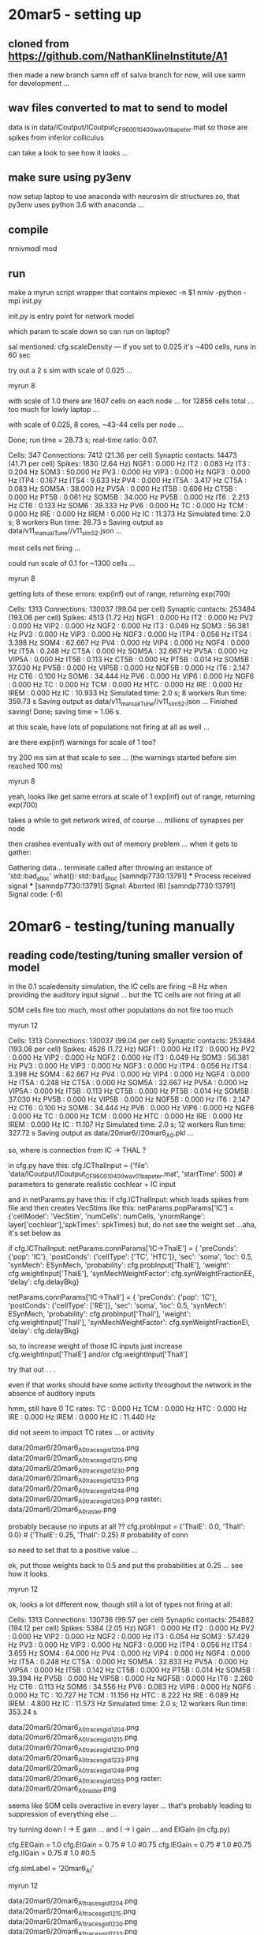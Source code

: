 
* 20mar5 - setting up
** cloned from https://github.com/NathanKlineInstitute/A1

then made a new branch samn off of salva branch
for now, will use samn for development ...

** wav files converted to mat to send to model

data is in data/ICoutput/ICoutput_CF_9600_10400_wav_01_ba_peter.mat
so those are spikes from inferior colliculus

can take a look to see how it looks ...

** make sure using py3env

now setup laptop to use anaconda with neurosim dir structures
so, that py3env uses python 3.6 with anaconda ... 

** compile

nrnivmodl mod

** run

make a myrun script wrapper
that contains
mpiexec -n $1 nrniv -python -mpi init.py

init.py is entry point for network model

which param to scale down so can run on laptop?

sal mentioned:
cfg.scaleDensity — if you set to 0.025 it's ~400 cells, runs in 60 sec

try out a 2 s sim with scale of 0.025 ...

myrun 8

with scale of 1.0 there are 1607 cells on each node ... for 12856 cells total ... too much
for lowly laptop ...

with scale of 0.025, 8 cores, ~43-44 cells per node ...

  Done; run time = 28.73 s; real-time ratio: 0.07.

  Cells: 347
  Connections: 7412 (21.36 per cell)
  Synaptic contacts: 14473 (41.71 per cell)
  Spikes: 1830 (2.64 Hz)
   NGF1 : 0.000 Hz
   IT2 : 0.083 Hz
   IT3 : 0.204 Hz
   SOM3 : 50.000 Hz
   PV3 : 0.000 Hz
   VIP3 : 0.000 Hz
   NGF3 : 0.000 Hz
   ITP4 : 0.167 Hz
   ITS4 : 9.633 Hz
   PV4 : 0.000 Hz
   IT5A : 3.417 Hz
   CT5A : 0.083 Hz
   SOM5A : 38.000 Hz
   PV5A : 0.000 Hz
   IT5B : 0.606 Hz
   CT5B : 0.000 Hz
   PT5B : 0.061 Hz
   SOM5B : 34.000 Hz
   PV5B : 0.000 Hz
   IT6 : 2.213 Hz
   CT6 : 0.133 Hz
   SOM6 : 39.333 Hz
   PV6 : 0.000 Hz
   TC : 0.000 Hz
   TCM : 0.000 Hz
   IRE : 0.000 Hz
   IREM : 0.000 Hz
   IC : 11.373 Hz
  Simulated time: 2.0 s; 8 workers
  Run time: 28.73 s
Saving output as data/v11_manualTune//v11_sim52.json  ...

most cells not firing ...

could run scale of 0.1 for ~1300 cells ...

myrun 8

getting lots of these errors: exp(inf) out of range, returning exp(700)

  Cells: 1313
  Connections: 130037 (99.04 per cell)
  Synaptic contacts: 253484 (193.06 per cell)
  Spikes: 4513 (1.72 Hz)
   NGF1 : 0.000 Hz
   IT2 : 0.000 Hz
   PV2 : 0.000 Hz
   VIP2 : 0.000 Hz
   NGF2 : 0.000 Hz
   IT3 : 0.049 Hz
   SOM3 : 56.381 Hz
   PV3 : 0.000 Hz
   VIP3 : 0.000 Hz
   NGF3 : 0.000 Hz
   ITP4 : 0.056 Hz
   ITS4 : 3.398 Hz
   SOM4 : 62.667 Hz
   PV4 : 0.000 Hz
   VIP4 : 0.000 Hz
   NGF4 : 0.000 Hz
   IT5A : 0.248 Hz
   CT5A : 0.000 Hz
   SOM5A : 32.667 Hz
   PV5A : 0.000 Hz
   VIP5A : 0.000 Hz
   IT5B : 0.113 Hz
   CT5B : 0.000 Hz
   PT5B : 0.014 Hz
   SOM5B : 37.030 Hz
   PV5B : 0.000 Hz
   VIP5B : 0.000 Hz
   NGF5B : 0.000 Hz
   IT6 : 2.147 Hz
   CT6 : 0.100 Hz
   SOM6 : 34.444 Hz
   PV6 : 0.000 Hz
   VIP6 : 0.000 Hz
   NGF6 : 0.000 Hz
   TC : 0.000 Hz
   TCM : 0.000 Hz
   HTC : 0.000 Hz
   IRE : 0.000 Hz
   IREM : 0.000 Hz
   IC : 10.933 Hz
  Simulated time: 2.0 s; 8 workers
  Run time: 359.73 s
Saving output as data/v11_manualTune//v11_sim52.json  ... 
Finished saving!
Done; saving time = 1.06 s.

at this scale, have lots of populations not firing at all as well ...

are there exp(inf) warnings for scale of 1 too?

try 200 ms sim at that scale to see ... (the warnings started before sim reached 100 ms)

myrun 8

yeah, looks like get same errors at scale of 1
exp(inf) out of range, returning exp(700)

takes a while to get network wired, of course ... millions of synapses per node

then crashes eventually with out of memory problem ... when it gets to gather:

Gathering data...
terminate called after throwing an instance of 'std::bad_alloc'
  what():  std::bad_alloc
[samndp7730:13791] *** Process received signal ***
[samndp7730:13791] Signal: Aborted (6)
[samndp7730:13791] Signal code:  (-6)

* 20mar6 - testing/tuning manually
** reading code/testing/tuning smaller version of model

in the 0.1 scaledensity simulation, the IC cells are firing ~8 Hz when providing
the auditory input signal ... but the TC cells are not firing at all

SOM cells fire too much, most other populations do not fire too much

myrun 12

  Cells: 1313
  Connections: 130037 (99.04 per cell)
  Synaptic contacts: 253484 (193.06 per cell)
  Spikes: 4526 (1.72 Hz)
   NGF1 : 0.000 Hz
   IT2 : 0.000 Hz
   PV2 : 0.000 Hz
   VIP2 : 0.000 Hz
   NGF2 : 0.000 Hz
   IT3 : 0.049 Hz
   SOM3 : 56.381 Hz
   PV3 : 0.000 Hz
   VIP3 : 0.000 Hz
   NGF3 : 0.000 Hz
   ITP4 : 0.056 Hz
   ITS4 : 3.398 Hz
   SOM4 : 62.667 Hz
   PV4 : 0.000 Hz
   VIP4 : 0.000 Hz
   NGF4 : 0.000 Hz
   IT5A : 0.248 Hz
   CT5A : 0.000 Hz
   SOM5A : 32.667 Hz
   PV5A : 0.000 Hz
   VIP5A : 0.000 Hz
   IT5B : 0.113 Hz
   CT5B : 0.000 Hz
   PT5B : 0.014 Hz
   SOM5B : 37.030 Hz
   PV5B : 0.000 Hz
   VIP5B : 0.000 Hz
   NGF5B : 0.000 Hz
   IT6 : 2.147 Hz
   CT6 : 0.100 Hz
   SOM6 : 34.444 Hz
   PV6 : 0.000 Hz
   VIP6 : 0.000 Hz
   NGF6 : 0.000 Hz
   TC : 0.000 Hz
   TCM : 0.000 Hz
   HTC : 0.000 Hz
   IRE : 0.000 Hz
   IREM : 0.000 Hz
   IC : 11.107 Hz
  Simulated time: 2.0 s; 12 workers
  Run time: 327.72 s
  Saving output as data/20mar6//20mar6_A0.pkl ...

so, where is connection from IC -> THAL ?   

in cfg.py have this:
cfg.ICThalInput = {'file': 'data/ICoutput/ICoutput_CF_9600_10400_wav_01_ba_peter.mat', 'startTime': 500}  # parameters to generate realistic cochlear + IC input

and in netParams.py have this:
if cfg.ICThalInput:
which loads spikes from file and then creates VecStims like this:
netParams.popParams['IC'] = {'cellModel': 'VecStim', 'numCells': numCells, 'ynormRange': layer['cochlear'],'spkTimes': spkTimes}
but, do not see the weight set ...aha, it's set below as
    # connect cochlear + IC thalamic inputs
    if cfg.ICThalInput:
        netParams.connParams['IC->ThalE'] = { 
            'preConds': {'pop': 'IC'}, 
            'postConds': {'cellType': ['TC', 'HTC']},
            'sec': 'soma', 
            'loc': 0.5,
            'synMech': ESynMech,
            'probability': cfg.probInput['ThalE'],
            'weight': cfg.weightInput['ThalE'],
            'synMechWeightFactor': cfg.synWeightFractionEE,
            'delay': cfg.delayBkg}
        
        netParams.connParams['IC->ThalI'] = { 
            'preConds': {'pop': 'IC'}, 
            'postConds': {'cellType': ['RE']},
            'sec': 'soma', 
            'loc': 0.5,
            'synMech': ESynMech,
            'probability': cfg.probInput['ThalI'], 
            'weight': cfg.weightInput['ThalI'],
            'synMechWeightFactor': cfg.synWeightFractionEI,
            'delay': cfg.delayBkg}  

so, to increase weight of those IC inputs just increase cfg.weightInput['ThalE'] and/or cfg.weightInput['ThalI']

try that out . . .

even if that works should have some activity throughout the network in the absence of auditory inputs

hmm, still have 0 TC rates:
   TC : 0.000 Hz
   TCM : 0.000 Hz
   HTC : 0.000 Hz
   IRE : 0.000 Hz
   IREM : 0.000 Hz
   IC : 11.440 Hz

   did not seem to impact TC rates ... or activity

data/20mar6/20mar6_A0_traces_gid_1204.png   
data/20mar6/20mar6_A0_traces_gid_1215.png
data/20mar6/20mar6_A0_traces_gid_1230.png
data/20mar6/20mar6_A0_traces_gid_1233.png
data/20mar6/20mar6_A0_traces_gid_1248.png
data/20mar6/20mar6_A0_traces_gid_1263.png
raster: data/20mar6/20mar6_A0_raster.png

probably because no inputs at all ??
cfg.probInput = {'ThalE': 0.0, 'ThalI': 0.0} # {'ThalE': 0.25, 'ThalI': 0.25}  # probability of conn

so need to set that to a positive value ...

ok, put those weights back to 0.5 and put the probabilities at 0.25 ... see how it looks

myrun 12

ok, looks a lot different now, though still a lot of types not firing at all:

  Cells: 1313
  Connections: 130736 (99.57 per cell)
  Synaptic contacts: 254882 (194.12 per cell)
  Spikes: 5384 (2.05 Hz)
   NGF1 : 0.000 Hz
   IT2 : 0.000 Hz
   PV2 : 0.000 Hz
   VIP2 : 0.000 Hz
   NGF2 : 0.000 Hz
   IT3 : 0.054 Hz
   SOM3 : 57.429 Hz
   PV3 : 0.000 Hz
   VIP3 : 0.000 Hz
   NGF3 : 0.000 Hz
   ITP4 : 0.056 Hz
   ITS4 : 3.655 Hz
   SOM4 : 64.000 Hz
   PV4 : 0.000 Hz
   VIP4 : 0.000 Hz
   NGF4 : 0.000 Hz
   IT5A : 0.248 Hz
   CT5A : 0.000 Hz
   SOM5A : 32.833 Hz
   PV5A : 0.000 Hz
   VIP5A : 0.000 Hz
   IT5B : 0.142 Hz
   CT5B : 0.000 Hz
   PT5B : 0.014 Hz
   SOM5B : 39.394 Hz
   PV5B : 0.000 Hz
   VIP5B : 0.000 Hz
   NGF5B : 0.000 Hz
   IT6 : 2.260 Hz
   CT6 : 0.113 Hz
   SOM6 : 34.556 Hz
   PV6 : 0.083 Hz
   VIP6 : 0.000 Hz
   NGF6 : 0.000 Hz
   TC : 10.727 Hz
   TCM : 11.156 Hz
   HTC : 8.222 Hz
   IRE : 6.089 Hz
   IREM : 4.800 Hz
   IC : 11.573 Hz
  Simulated time: 2.0 s; 12 workers
  Run time: 353.24 s

data/20mar6/20mar6_A0_traces_gid_1204.png   
data/20mar6/20mar6_A0_traces_gid_1215.png
data/20mar6/20mar6_A0_traces_gid_1230.png
data/20mar6/20mar6_A0_traces_gid_1233.png
data/20mar6/20mar6_A0_traces_gid_1248.png
data/20mar6/20mar6_A0_traces_gid_1263.png
raster: data/20mar6/20mar6_A0_raster.png

seems like SOM cells overactive in every layer ... that's probably leading to suppression of everything else ...

try turning down I -> E gain ... and I -> I gain ... and EIGain (in cfg.py)

cfg.EEGain = 1.0 
cfg.EIGain = 0.75 # 1.0 #0.75
cfg.IEGain = 0.75 # 1.0 #0.75
cfg.IIGain = 0.75 # 1.0 #0.5

cfg.simLabel = '20mar6_A1'

myrun 12

data/20mar6/20mar6_A1_traces_gid_1204.png   
data/20mar6/20mar6_A1_traces_gid_1215.png
data/20mar6/20mar6_A1_traces_gid_1230.png
data/20mar6/20mar6_A1_traces_gid_1233.png
data/20mar6/20mar6_A1_traces_gid_1248.png
data/20mar6/20mar6_A1_traces_gid_1263.png
raster: data/20mar6/20mar6_A1_raster.png

did not make much difference...

SOM still dominating ...

  Cells: 1313
  Connections: 130736 (99.57 per cell)
  Synaptic contacts: 254882 (194.12 per cell)
  Spikes: 5849 (2.23 Hz)
   NGF1 : 0.000 Hz
   IT2 : 0.020 Hz
   PV2 : 0.000 Hz
   VIP2 : 0.000 Hz
   NGF2 : 0.000 Hz
   IT3 : 0.139 Hz
   SOM3 : 60.952 Hz
   PV3 : 0.000 Hz
   VIP3 : 0.000 Hz
   NGF3 : 0.000 Hz
   ITP4 : 0.185 Hz
   ITS4 : 5.390 Hz
   SOM4 : 65.000 Hz
   PV4 : 0.000 Hz
   VIP4 : 0.000 Hz
   NGF4 : 0.000 Hz
   IT5A : 0.438 Hz
   CT5A : 0.000 Hz
   SOM5A : 34.667 Hz
   PV5A : 0.000 Hz
   VIP5A : 0.000 Hz
   IT5B : 0.113 Hz
   CT5B : 0.000 Hz
   PT5B : 0.014 Hz
   SOM5B : 41.455 Hz
   PV5B : 0.000 Hz
   VIP5B : 0.000 Hz
   NGF5B : 0.000 Hz
   IT6 : 2.073 Hz
   CT6 : 0.147 Hz
   SOM6 : 34.444 Hz
   PV6 : 0.000 Hz
   VIP6 : 0.000 Hz
   NGF6 : 0.000 Hz
   TC : 8.364 Hz
   TCM : 10.711 Hz
   HTC : 9.111 Hz
   IRE : 5.956 Hz
   IREM : 4.800 Hz
   IC : 11.160 Hz

test with IEGain of 0 to see if E cells activate without the inhib inputs ...

cfg.simLabel = '20mar6_A2'
cfg.IEGain = 0.0 # 0.75 # 1.0 #0.75

myrun 12

data/20mar6/20mar6_A2_traces_gid_1204.png   
data/20mar6/20mar6_A2_traces_gid_1215.png
data/20mar6/20mar6_A2_traces_gid_1230.png
data/20mar6/20mar6_A2_traces_gid_1233.png
data/20mar6/20mar6_A2_traces_gid_1248.png
data/20mar6/20mar6_A2_traces_gid_1263.png
raster: data/20mar6/20mar6_A2_raster.png

well, it has some impact but E populations are mostly silent ...

  Spikes: 14203 (5.41 Hz)
   NGF1 : 0.000 Hz
   IT2 : 10.222 Hz
   PV2 : 0.000 Hz
   VIP2 : 0.000 Hz
   NGF2 : 0.000 Hz
   IT3 : 0.555 Hz
   SOM3 : 105.333 Hz
   PV3 : 41.882 Hz
   VIP3 : 0.000 Hz
   NGF3 : 0.000 Hz
   ITP4 : 0.000 Hz
   ITS4 : 17.839 Hz
   SOM4 : 96.667 Hz
   PV4 : 19.704 Hz
   VIP4 : 0.000 Hz
   NGF4 : 0.000 Hz
   IT5A : 0.000 Hz
   CT5A : 0.000 Hz
   SOM5A : 44.667 Hz
   PV5A : 0.000 Hz
   VIP5A : 0.000 Hz
   IT5B : 0.000 Hz
   CT5B : 0.000 Hz
   PT5B : 1.830 Hz
   SOM5B : 54.485 Hz
   PV5B : 0.000 Hz
   VIP5B : 0.000 Hz
   NGF5B : 0.000 Hz
   IT6 : 3.627 Hz
   CT6 : 0.280 Hz
   SOM6 : 36.333 Hz
   PV6 : 7.750 Hz
   VIP6 : 0.000 Hz
   NGF6 : 0.000 Hz
   TC : 7.455 Hz
   TCM : 8.889 Hz
   HTC : 3.333 Hz
   IRE : 6.756 Hz
   IREM : 5.956 Hz
   IC : 10.640 Hz

and try another with cortical connectivity turned off ... (may need to adjust the noise inputs)
cfg.simLabel = '20mar6_A3'   
cfg.addConn = 0   

myrun 12

  Spikes: 6048 (2.30 Hz)
   NGF1 : 0.000 Hz
   IT2 : 0.020 Hz
   PV2 : 0.000 Hz
   VIP2 : 0.000 Hz
   NGF2 : 0.000 Hz
   IT3 : 0.081 Hz
   SOM3 : 38.190 Hz
   PV3 : 0.000 Hz
   VIP3 : 0.000 Hz
   NGF3 : 0.000 Hz
   ITP4 : 0.120 Hz
   ITS4 : 10.048 Hz
   SOM4 : 42.333 Hz
   PV4 : 0.000 Hz
   VIP4 : 0.000 Hz
   NGF4 : 0.000 Hz
   IT5A : 3.048 Hz
   CT5A : 0.133 Hz
   SOM5A : 35.833 Hz
   PV5A : 0.000 Hz
   VIP5A : 0.000 Hz
   IT5B : 0.922 Hz
   CT5B : 0.099 Hz
   PT5B : 0.071 Hz
   SOM5B : 41.030 Hz
   PV5B : 0.000 Hz
   VIP5B : 0.000 Hz
   NGF5B : 0.000 Hz
   IT6 : 2.733 Hz
   CT6 : 0.120 Hz
   SOM6 : 33.333 Hz
   PV6 : 0.000 Hz
   VIP6 : 0.000 Hz
   NGF6 : 0.000 Hz
   TC : 8.970 Hz
   TCM : 8.622 Hz
   HTC : 5.111 Hz
   IRE : 6.133 Hz
   IREM : 5.911 Hz
   IC : 10.853 Hz

data/20mar6/20mar6_A3_traces_gid_1204.png   
data/20mar6/20mar6_A3_traces_gid_1215.png
data/20mar6/20mar6_A3_traces_gid_1230.png
data/20mar6/20mar6_A3_traces_gid_1233.png
data/20mar6/20mar6_A3_traces_gid_1248.png
data/20mar6/20mar6_A3_traces_gid_1263.png
raster: data/20mar6/20mar6_A3_raster.png
   
ok, SOM still firing but not much from the other types ... can adjust noise inputs first;
to aim for ~1 Hz firing of all types ... ? or perhaps only E types ... 

* 20oct22 - back to model
** back to model -- git merge samn with salva so have latest

cloned onto cycle

git clone git@github.com:NathanKlineInstitute/A1.git
cd A1
git branch
git pull origin salva
git branch
git checkout samn
git merge origin/salva
Auto-merging netParams.py
CONFLICT (content): Merge conflict in netParams.py
Auto-merging cfg.py
CONFLICT (content): Merge conflict in cfg.py
Automatic merge failed; fix conflicts and then commit the result.
git add netParams.py cfg.py
git commit -m 'merge'
git push origin samn
git mv snnotes.dol snnotes.org
git commit -m 'to org'
git push origin samn

** homeostatic synapses to regulate/tune firing rates

can either do via hsyn.mod or in py with periodic callbacks - similar to smartagent weight normalizations

http://www.netpyne.org/reference.html?highlight=hsyn

** old NetPyNE slack discussion on using hsyn.mod in NetPyNE (from 5/4/20)

Haroon Anwar It appears that homeostatic synaptic plasticity is associated with the synaptic
mechanism (and therefore should be set/declared in netParams.synMechParams) instead of synaptic
connection (as in case of STDP rule). I see the following lines on NetPyNe website but it is not
clear to me how to use this option: selfNetCon (optional) - dictionary with the parameters of a
NetCon between the cell voltage and the synapse, required by some synaptic mechanisms such as the
homeostatic synapse (hsyn). e.g. 'selfNetCon': {'sec': 'soma' , 'threshold': -15, 'weight': -1,
'delay': 0}
salvadord think we had an example with homeostatic syns — did you find that? otherwise I’ll look for it after lunch
Haroon Anwar no i didn’t find. If you can look for it, would be great help.
salvadord not finding the example… what was the name of the mod file for homeostatic syns?
samn:speech_balloon: hsyn.mod
salvadord thx
salvadord haroon, found this in sam’s netpyne version of m1 model from ~2017 … maybe try
something similar and let me know if works: netParams.synMechParams['AMPA'] =
{'mod':'hsyn','tau1':0.05,'tau2':5.3,'e':0,'scaling':1,'targetrate':5,'scalefactor':1.0,'scaleratefctr':scaleratefctr,
'selfNetCon': {'threshold': -15, 'weight': -1, 'delay': 0}}
Haroon Anwar ok
let me try
Haroon Anwar salva, can you please send me the link to this m1 model?
salvadord this version is in /u/samn/m1np
Haroon Anwar thanks

** test net

using a scaled down version for testing
cfg.scaledensity=0.1

for plotting, do not call matplotlib.use('Agg') on cycle ... just on server (gcp)

./myrun 30

** replace AMPA with hsyn 

will need diff AMPA mech for E and I neurons ...

netParams.synMechParams['AMPA'] = {'mod':'hsyn','tau1':0.05,'tau2':5.3,'e':0,'scaling':1,'targetrate':5,'scalefactor':1.0,'scaleratefctr':scaleratefctr,
'selfNetCon': {'threshold': -15, 'weight': -1, 'delay': 0}}

ok, adjusting to have option whether to use the homeostatic scaling ... ideally would want to have param
for different target rates for each population ... will add that in if/when basic mechanism is working

* 23aug2
** sz modeling

EG had szdelta branch, pull from there and merge with samn

git pull origin szdelta

From github.com:NathanKlineInstitute/A1
 * branch            szdelta    -> FETCH_HEAD
Auto-merging netParams.py
CONFLICT (content): Merge conflict in netParams.py
Auto-merging init.py
CONFLICT (content): Merge conflict in init.py
Auto-merging cfg.py
CONFLICT (content): Merge conflict in cfg.py
Automatic merge failed; fix conflicts and then commit the result.

ok, fixed/updated those files and commited ... will stick with samn branch moving forward

* 23aug3
** test run

nrnivmodl mod

./myrun 30

  Cells: 1273
  Connections: 0 (0.00 per cell)
  Spikes: 112493 (8.84 Hz)
  Simulated time: 10.0 s; 30 workers
  Run time: 205.01 s
   NGF1 : 3.421 Hz
   IT2 : 4.434 Hz
   PV2 : 132.900 Hz
   VIP2 : 15.700 Hz
   NGF2 : 13.400 Hz
   IT3 : 3.694 Hz
   SOM3 : 22.914 Hz
   PV3 : 27.712 Hz
   VIP3 : 19.390 Hz
   NGF3 : 6.540 Hz
   ITP4 : 7.131 Hz
   ITS4 : 5.891 Hz
   SOM4 : 14.650 Hz
   PV4 : 21.100 Hz
   VIP4 : 29.400 Hz
   NGF4 : 7.700 Hz
   IT5A : 2.309 Hz
   CT5A : 1.300 Hz
   SOM5A : 22.200 Hz
   PV5A : 41.467 Hz
   VIP5A : 62.700 Hz
   IT5B : 6.496 Hz
   CT5B : 0.373 Hz
   PT5B : 0.615 Hz
   SOM5B : 48.440 Hz
   PV5B : 32.569 Hz
   VIP5B : 7.000 Hz
   NGF5B : 5.300 Hz
   IT6 : 15.431 Hz
   CT6 : 12.926 Hz
   SOM6 : 60.150 Hz
   PV6 : 37.138 Hz
   NGF6 : 94.100 Hz
   TC : 41.000 Hz
   TCM : 39.147 Hz
   HTC : 57.750 Hz
   IRE : 4.027 Hz
   IREM : 3.107 Hz
   TI : 18.380 Hz
   TIM : 18.300 Hz
Saving output as data/23aug3_A0/23aug3_A0_data.pkl ... 
Finished saving!
  Done; saving time = 2.56 s.

pretty fast runtime ... a little over 3 minutes for 10 s of simulation ...

but this was at 10% density:
cfg.scaleDensity # 0.1

ok, much slower with 100% density ... (on cycle with 30 cores)

  Cells: 12908
  Connections: 0 (0.00 per cell)
  Spikes: 273942 (2.12 Hz)
  Simulated time: 10.0 s; 30 workers
  Run time: 7604.76 s
   NGF1 : 1.752 Hz
   IT2 : 0.484 Hz
   SOM2 : 32.900 Hz
   PV2 : 12.138 Hz
   VIP2 : 24.233 Hz
   NGF2 : 10.791 Hz
   IT3 : 0.209 Hz
   SOM3 : 1.147 Hz
   PV3 : 9.172 Hz
   VIP3 : 20.003 Hz
   NGF3 : 5.747 Hz
   ITP4 : 0.495 Hz
   ITS4 : 0.475 Hz
   SOM4 : 1.639 Hz
   PV4 : 5.221 Hz
   VIP4 : 15.131 Hz
   NGF4 : 8.023 Hz
   IT5A : 2.140 Hz
   CT5A : 0.779 Hz
   SOM5A : 3.250 Hz
   PV5A : 4.764 Hz
   VIP5A : 18.070 Hz
   NGF5A : 14.550 Hz
   IT5B : 4.446 Hz
   CT5B : 0.242 Hz
   PT5B : 0.196 Hz
   SOM5B : 13.161 Hz
   PV5B : 2.560 Hz
   VIP5B : 13.600 Hz
   NGF5B : 15.643 Hz
   IT6 : 1.339 Hz
   CT6 : 0.892 Hz
   SOM6 : 47.630 Hz
   PV6 : 0.363 Hz
   VIP6 : 8.275 Hz
   NGF6 : 81.697 Hz
   TC : 4.940 Hz
   TCM : 5.097 Hz
   HTC : 4.384 Hz
   IRE : 2.783 Hz
   IREM : 3.198 Hz
   TI : 1.976 Hz
   TIM : 3.241 Hz

will setup simdat.py for easier load/analysis of sim data ... 

* 23aug5
** info from eg

Hi all, 

Hope you are doing well! I made a summary of those latest results as requested. 

Here is a google drive directory with data files, summary documents, and slides:  https://drive.google.com/drive/folders/16XWvAeeessXokFPRn3B7PBM7zKy-qdko?usp=sharing 

The Summary_BBN google slides doc shows the figures, and the notes section of each slide shows how to reproduce those figures. 

Data files and more detailed summaries are located in each of the two main subdirectories of that google drive folder (they are called model_vs_NHP and NMDA). Each of those subdirs has a summary document that details the steps I took. 

Let me know if there are any permissions issues or any issues reproducing the figs.

* 23aug7
** continue
* 23aug10
** continue test on edge

with 30 cores: 
  Done; run time = 4884.62 s; real-time ratio: 0.00.

Gathering data...
  Done; gather time = 50.09 s.

Analyzing...
  Cells: 12908
  Connections: 0 (0.00 per cell)
  Spikes: 235909 (1.83 Hz)
  Simulated time: 10.0 s; 30 workers
  Run time: 4884.62 s
   NGF1 : 1.697 Hz
   IT2 : 0.261 Hz
   SOM2 : 16.040 Hz
   PV2 : 8.469 Hz
   VIP2 : 24.775 Hz
   NGF2 : 8.727 Hz
   IT3 : 0.156 Hz
   SOM3 : 0.843 Hz
   PV3 : 4.789 Hz
   VIP3 : 15.738 Hz
   NGF3 : 4.935 Hz
   ITP4 : 0.287 Hz
   ITS4 : 0.287 Hz
   SOM4 : 0.946 Hz
   PV4 : 2.958 Hz
   VIP4 : 12.131 Hz
   NGF4 : 6.050 Hz
   IT5A : 1.557 Hz
   CT5A : 0.464 Hz
   SOM5A : 2.291 Hz
   PV5A : 1.893 Hz
   VIP5A : 8.710 Hz
   NGF5A : 10.750 Hz
   IT5B : 3.406 Hz
   CT5B : 0.133 Hz
   PT5B : 0.130 Hz
   SOM5B : 11.856 Hz
   PV5B : 0.940 Hz
   VIP5B : 7.076 Hz
   NGF5B : 9.617 Hz
   IT6 : 0.678 Hz
   CT6 : 0.532 Hz
   SOM6 : 22.943 Hz
   PV6 : 44.274 Hz
   VIP6 : 52.917 Hz
   NGF6 : 45.032 Hz
   TC : 4.501 Hz
   TCM : 4.436 Hz
   HTC : 4.087 Hz
   IRE : 2.546 Hz
   IREM : 3.082 Hz
   TI : 1.800 Hz
   TIM : 3.067 Hz

hmm, number of spikes is much different compared to the run on cycle ... 
also does not finish saving data 

  Saving output as: 23aug3_B0_node_8.pkl ... 
  Done; saving time = 3.65 s.

Searching for .pkl node files in data/23aug3_B0/23aug3_B0_node_data ...

Gathering data from files for simulation: 23aug3_B0 ...
  Merging data file: 23aug3_B0_node_0.pkl
Traceback (most recent call last):
  File "init.py", line 48, in <module>
    sim.gatherDataFromFiles()
  File "/home/samn/netpyne/netpyne/sim/gather.py", line 426, in gatherDataFromFiles
    allCells.extend([cell.__getstate__() for cell in data['cells']])
  File "/home/samn/netpyne/netpyne/sim/gather.py", line 426, in <listcomp>
    allCells.extend([cell.__getstate__() for cell in data['cells']])
AttributeError: 'dict' object has no attribute '__getstate__'
bash: /opt/miniconda3/envs/py376/lib/libtinfo.so.6: no version information available (required by bash)

(py376) samn@edge:~/A1$ python
Python 3.7.6 (default, Jan  8 2020, 19:59:22) 
[GCC 7.3.0] :: Anaconda, Inc. on linux
Type "help", "copyright", "credits" or "license" for more information.
>>> import neuron
>>> neuron.__version__
'8.2.2'
>>> import netpyne
>>> netpyne.__version__
'1.0.4.2'
>>> 

and on cycle:
(base) samn@cycle:~/accumnavnet$ python
Python 3.7.6 (default, Jan  8 2020, 19:59:22) 
[GCC 7.3.0] :: Anaconda, Inc. on linux
Type "help", "copyright", "credits" or "license" for more information.
>>> import netpyne
>>> netpyne.__version__
'1.0.2.1'
>>> import neuron
>>> neuron.__version__
'8.0.2'
>>> 

so, older versions of both on cycle ... 

can also try on edge w/o the gatherdatafromfiles ... 

had an extra call to gatherdata ... will try again w/o it...

and try with 60 cores ... see if that speeds up (took ~180 minutes with 30 cores on edge)

./myrun 60

  Done; run time = 4239.55 s; real-time ratio: 0.00.

took ~70 minutes ...

Saving an output file for each node in: data/23aug10_A0/23aug10_A0_node_data
Searching for .pkl node files in data/23aug10_A0/23aug10_A0_node_data ...

Gathering data from files for simulation: 23aug10_A0 ...
  Merging data file: 23aug10_A0_node_0.pkl
Traceback (most recent call last):
  File "init.py", line 48, in <module>
    sim.gatherDataFromFiles()
  File "/home/samn/netpyne/netpyne/sim/gather.py", line 426, in gatherDataFromFiles
    allCells.extend([cell.__getstate__() for cell in data['cells']])
  File "/home/samn/netpyne/netpyne/sim/gather.py", line 426, in <listcomp>
    allCells.extend([cell.__getstate__() for cell in data['cells']])
AttributeError: 'dict' object has no attribute '__getstate__'

so, get the same error as before ...

will install versions used on cycle

pip uninstall neuron
pip uninstall netpyne

pip install neuron==8.0.2
pip install netpyne==1.0.2.1

ok, try that again ...

./myrun 48

  Cells: 12908
  Connections: 0 (0.00 per cell)
  Spikes: 205839 (1.59 Hz)
  Simulated time: 10.0 s; 48 workers
  Run time: 3904.57 s
   NGF1 : 1.673 Hz
   IT2 : 0.193 Hz
   SOM2 : 12.540 Hz
   PV2 : 4.015 Hz
   VIP2 : 23.019 Hz
   NGF2 : 7.960 Hz
   IT3 : 0.141 Hz
   SOM3 : 0.858 Hz
   PV3 : 2.888 Hz
   VIP3 : 11.005 Hz
   NGF3 : 4.669 Hz
   ITP4 : 0.189 Hz
   ITS4 : 0.204 Hz
   SOM4 : 0.804 Hz
   PV4 : 1.532 Hz
   VIP4 : 7.777 Hz
   NGF4 : 4.979 Hz
   IT5A : 1.247 Hz
   CT5A : 0.242 Hz
   SOM5A : 2.129 Hz
   PV5A : 0.571 Hz
   VIP5A : 3.378 Hz
   NGF5A : 6.300 Hz
   IT5B : 2.579 Hz
   CT5B : 0.063 Hz
   PT5B : 0.082 Hz
   SOM5B : 12.238 Hz
   PV5B : 0.248 Hz
   VIP5B : 1.731 Hz
   NGF5B : 5.279 Hz
   IT6 : 0.540 Hz
   CT6 : 0.340 Hz
   SOM6 : 12.087 Hz
   PV6 : 66.013 Hz
   VIP6 : 68.082 Hz
   NGF6 : 31.905 Hz
   TC : 4.322 Hz
   TCM : 4.186 Hz
   HTC : 4.057 Hz
   IRE : 2.533 Hz
   IREM : 2.982 Hz
   TI : 1.858 Hz
   TIM : 3.162 Hz
Saving output as data/23aug10_A0/23aug10_A0_data.pkl ... 
Finished saving!
  Done; saving time = 30.59 s.

ok, ran to completion ... and took ~65 minutes with 48 cores

** neuron/netpyne version used in A1 paper: neuron==7.8.2 and netpyne==1.0.2.1
* 23aug14
** check output from 23aug10_A0_

python -i simdat.py

loading data from 23aug10_A0
Traceback (most recent call last):
  File "simdat.py", line 132, in <module>
    simConfig, dstartidx, dendidx, dnumc, dspkID, dspkT = loadsimdat(name,lpop=[])
  File "simdat.py", line 28, in loadsimdat
    if simConfig['net']['pops'][p]['tags']['numCells'] > 0:
KeyError: 'tags'

no 'tags' used here

name = '23aug10_A0'
simConfig = pickle.load(open('data/'+name+'/'+name+'_data.pkl','rb'))
simConfig['net']['pops'].keys()
odict_keys(['NGF1', 'IT2', 'SOM2', 'PV2', 'VIP2', 'NGF2', 'IT3', 'SOM3', 'PV3', 'VIP3', 'NGF3', 'ITP4', 'ITS4', 'SOM4', 'PV4', 'VIP4', 'NGF4', 'IT5A', 'CT5A', 'SOM5A', 'PV5A', 'VIP5A', 'NGF5A', 'IT5B', 'CT5B', 'PT5B', 'SOM5B', 'PV5B', 'VIP5B', 'NGF5B', 'IT6', 'CT6', 'SOM6', 'PV6', 'VIP6', 'NGF6', 'TC', 'TCM', 'HTC', 'IRE', 'IREM', 'TI', 'TIM'])
simConfig['net']['pops']['NGF1'].keys() # odict_keys(['cellType', 'cellModel', 'ynormRange', 'density', 'pop', 'numCells', 'cellGids'])
simConfig['net']['pops']['NGF1']['numCells'] # 151

python -i simdat.py

** updated code from repro branch

this was the branch eg used for BBN, ERP, NMDA adjustment figures

most of the changes were in analysis subfolder

** next runs -- BBN
* 23aug15
** check LFP presence

python -i simdat.py

savefig('gif/23aug15_rast_a0.png') # [[./gif/23aug15_rast_a0.png]]

xlim((9e3,10e3))

savefig('gif/23aug15_rast_a0b.png') # [[./gif/23aug15_rast_a0b.png]]

some rhythmicity there in thalamic populations, have to check if providing auditory stim

len(simConfig['simData']['LFP']) # 100000

clf()

plot(simConfig['simData']['t'],simConfig['simData']['LFP'])

savefig('gif/23aug15_LFP_a1.png') # [[./gif/23aug15_LFP_a1.png]]

strange transition at the end

xlim((2e3,3e3)); ylim((-1.1,.65))

savefig('gif/23aug15_LFP_a2.png') # [[./gif/23aug15_LFP_a2.png]]

some useful plotting routines already in analysis subfolder (some of it is from OEvent code)

from analysis.simDataAnalysis import *

** setting up rhythmic BBN input
* 23aug23
** how to run BBN

check here
https://github.com/NathanKlineInstitute/A1/commit/c4011870a4c1617ca8b4d056dbed494e3e18f706

uses batch.py in repro branch, and there's a custom_BBN function there
that runs with and without the BBN stimulus ... 

* 23aug24
** testing BBN batch

http://www.netpyne.org/tutorial.html#tutorial-8-running-batch-simulations

mpiexec -np 48 nrniv -python -mpi batch.py

hmm, getting issues running using mpiexec ... creates configs but does not actually run them

** info from SD

sd: for BBN here’s the data: https://drive.google.com/drive/folders/1FYnlTBrS2WVvHAa6LWNoeq03v-O9496P?usp=drive_link
and this some summary erica sent: https://docs.google.com/document/d/1E0EHdja1HpzQKHa0q5WqGRP386xjEYs_wHDLz2xanLI/edit
sn: thanks...will try run it...for BBN using the ICThalInput
sd:  this also best ERP matches from erica: https://docs.google.com/document/d/1eY1Vfk0wmd62bgWuM-FA1WA2Ma2RDSHecWJ6oDKTMTY/edit?usp=sharing
and best BBN CSD matches: https://docs.google.com/document/d/1Lnt68zwRfQ8hzUx_B0DguUBNeyEr05m0abCs1JMn5IE/edit?usp=sharing
the ERP fig I shared above is for SOA850
sn: if i was going to optimize model to match ERPs to experiment ... could focus on dipoles, CSD, or LFP ... and adjust the strength/timing of inputs probably ...
sd: yeah that makes sense

** try a single sim with BBN

use this in cfg.py : 

cfg.ICThalInput = {'file': 'data/ICoutput/ICoutput_CF_5256_6056_wav_BBN_100ms_burst.mat', # BBN_trials/ICoutput_CF_9600_10400_wav_BBN_100ms_burst_AN.mat', 
                   'startTime': 2500,
                   'weightE': 0.25,
                   'weightI': 0.25,
                   'probE': 0.12, 
                   'probI': 0.12,
                   'seed': 1}  # SHOULD THIS BE ZERO?                   

./myrun 48

  Done; gather time = 76.08 s.

Analyzing...
  Cells: 13108
  Connections: 0 (0.00 per cell)
  Spikes: 241557 (1.54 Hz)
  Simulated time: 12.0 s; 48 workers
  Run time: 5834.21 s
   NGF1 : 1.696 Hz
   IT2 : 0.161 Hz
   SOM2 : 9.467 Hz
   PV2 : 3.583 Hz
   VIP2 : 22.328 Hz
   NGF2 : 7.775 Hz
   IT3 : 0.130 Hz
   SOM3 : 0.715 Hz
   PV3 : 2.794 Hz
   VIP3 : 10.702 Hz
   NGF3 : 4.684 Hz
   ITP4 : 0.167 Hz
   ITS4 : 0.165 Hz
   SOM4 : 0.670 Hz
   PV4 : 1.695 Hz
   VIP4 : 7.006 Hz
   NGF4 : 5.423 Hz
   IT5A : 1.077 Hz
   CT5A : 0.201 Hz
   SOM5A : 2.054 Hz
   PV5A : 0.462 Hz
   VIP5A : 2.815 Hz
   NGF5A : 5.448 Hz
   IT5B : 2.698 Hz
   CT5B : 0.058 Hz
   PT5B : 0.078 Hz
   SOM5B : 13.307 Hz
   PV5B : 0.206 Hz
   VIP5B : 1.516 Hz
   NGF5B : 4.538 Hz
   IT6 : 0.438 Hz
   CT6 : 0.294 Hz
   SOM6 : 10.228 Hz
   PV6 : 66.888 Hz
   VIP6 : 61.333 Hz
   NGF6 : 28.491 Hz
   TC : 4.613 Hz
   TCM : 4.504 Hz
   HTC : 4.200 Hz
   IRE : 2.397 Hz
   IREM : 2.975 Hz
   TI : 1.872 Hz
   TIM : 3.187 Hz
   IC : 0.242 Hz
Saving output as data/23aug24_A0/23aug24_A0_data.pkl ... 
Finished saving!
  Done; saving time = 31.39 s.

* 23aug25
** 23aug24_A0 -- check BBN sim

python -i simdat.py

NGF1 1.68 Hz
IT2 0.16 Hz
SOM2 9.57 Hz
PV2 3.66 Hz
VIP2 22.55 Hz
NGF2 7.2 Hz
IT3 0.13 Hz
SOM3 0.72 Hz
PV3 2.79 Hz
VIP3 10.64 Hz
NGF3 4.68 Hz
ITP4 0.17 Hz
ITS4 0.16 Hz
SOM4 0.66 Hz
PV4 1.71 Hz
VIP4 7.05 Hz
NGF4 5.53 Hz
IT5A 0.97 Hz
CT5A 0.12 Hz
SOM5A 2.03 Hz
PV5A 0.45 Hz
VIP5A 2.39 Hz
NGF5A 5.29 Hz
IT5B 2.69 Hz
CT5B 0.06 Hz
PT5B 0.08 Hz
SOM5B 13.16 Hz
PV5B 0.19 Hz
VIP5B 1.26 Hz
NGF5B 4.43 Hz
IT6 0.4 Hz
CT6 0.25 Hz
SOM6 9.94 Hz
PV6 67.26 Hz
VIP6 57.13 Hz
NGF6 28.51 Hz
TC 4.48 Hz
TCM 4.47 Hz
HTC 4.07 Hz
IRE 2.37 Hz
IREM 2.93 Hz
TI 1.87 Hz
TIM 3.18 Hz
IC 0.24 Hz

drawraster(dspkT,dspkID)
savefig(gifpath()+'_rast.png') # [[./gif/23aug25__rast.png]]

xlim((2e3,4e3))
savefig(gifpath()+'_rastB.png') # [[./gif/23aug25__rastB.png]]

only looks like one activation of IC population ... 
even during that activation, do not see much impact on L4 ... 

check the parameters for IC -> THAL and THAL -> CTX

looks like it's only applied a single time at 2.5 s ... 

cfg.ICThalInput = {'file': 'data/ICoutput/ICoutput_CF_5256_6056_wav_BBN_100ms_burst.mat', # BBN_trials/ICoutput_CF_9600_10400_wav_BBN_100ms_burst_AN.mat', 
                   'startTime': 2500,
                   'weightE': 0.25,
                   'weightI': 0.25,
                   'probE': 0.12, 
                   'probI': 0.12,
                   'seed': 1}  # SHOULD THIS BE ZERO?                   

moved params into cfg.py ... 

  Spikes: 262669 (1.67 Hz)
  Simulated time: 12.0 s; 48 workers
  Run time: 5662.20 s
   NGF1 : 1.714 Hz
   IT2 : 0.160 Hz
   SOM2 : 9.700 Hz
   PV2 : 3.032 Hz
   VIP2 : 16.359 Hz
   NGF2 : 7.000 Hz
   IT3 : 0.115 Hz
   SOM3 : 0.715 Hz
   PV3 : 2.851 Hz
   VIP3 : 8.468 Hz
   NGF3 : 4.515 Hz
   ITP4 : 0.135 Hz
   ITS4 : 0.158 Hz
   SOM4 : 0.678 Hz
   PV4 : 2.138 Hz
   VIP4 : 5.532 Hz
   NGF4 : 5.167 Hz
   IT5A : 1.002 Hz
   CT5A : 0.202 Hz
   SOM5A : 1.754 Hz
   PV5A : 0.458 Hz
   VIP5A : 2.815 Hz
   NGF5A : 5.146 Hz
   IT5B : 2.198 Hz
   CT5B : 0.082 Hz
   PT5B : 0.080 Hz
   SOM5B : 12.832 Hz
   PV5B : 0.209 Hz
   VIP5B : 1.495 Hz
   NGF5B : 4.028 Hz
   IT6 : 0.547 Hz
   CT6 : 0.294 Hz
   SOM6 : 10.343 Hz
   PV6 : 86.855 Hz
   VIP6 : 79.076 Hz
   NGF6 : 29.401 Hz
   TC : 5.033 Hz
   TCM : 4.918 Hz
   HTC : 4.716 Hz
   IRE : 2.494 Hz
   IREM : 2.955 Hz
   TI : 1.795 Hz
   TIM : 3.070 Hz
   IC : 3.392 Hz
Saving output as data/23aug24_BBN0/23aug24_BBN0_data.pkl ... 

* 23aug30 - adjusting for BBN
** check output from 23aug24_BBN0

python -i simdat.py 23aug24_BBN0

loaded simulation data 23aug24_BBN0 on 23aug30_
NGF1 1.69 Hz
IT2 0.16 Hz
SOM2 9.8 Hz
PV2 3.1 Hz
VIP2 16.45 Hz
NGF2 6.48 Hz
IT3 0.11 Hz
SOM3 0.72 Hz
PV3 2.85 Hz
VIP3 8.4 Hz
NGF3 4.51 Hz
ITP4 0.13 Hz
ITS4 0.16 Hz
SOM4 0.66 Hz
PV4 2.14 Hz
VIP4 5.55 Hz
NGF4 5.27 Hz
IT5A 0.9 Hz
CT5A 0.12 Hz
SOM5A 1.73 Hz
PV5A 0.45 Hz
VIP5A 2.39 Hz
NGF5A 4.98 Hz
IT5B 2.19 Hz
CT5B 0.08 Hz
PT5B 0.08 Hz
SOM5B 12.68 Hz
PV5B 0.2 Hz
VIP5B 1.24 Hz
NGF5B 3.9 Hz
IT6 0.51 Hz
CT6 0.25 Hz
SOM6 10.05 Hz
PV6 87.41 Hz
VIP6 73.74 Hz
NGF6 29.44 Hz
TC 4.89 Hz
TCM 4.89 Hz
HTC 4.58 Hz
IRE 2.46 Hz
IREM 2.91 Hz
TI 1.79 Hz
TIM 3.06 Hz
IC 3.38 Hz

drawraster(dspkT,dspkID)
savefig(gifpath()+'_rast.png') # [[./gif/23aug30_23aug24_BBN0_rast.png]]

xlim((4e3,6e3))
savefig(gifpath()+'_rastB.png') # [[./gif/23aug30_23aug24_BBN0_rastB.png]]

does not look like any increase in L4 during the BBNs ... compared to the version
used in paper, so params must still differ

lk = ['IC', 'TC', 'TCM', 'ITP4','ITS4']
lclr = ['r','g','b','c','m']
sh = {k:getspikehist(dspkT[k], dnumc[k], 25, 12e3) for k in lk}

for k,clr in zip(lk, lclr): plot(sh[k][0],sh[k][1],clr)
xlim((4e3,6e3))
ax=gca()
lpatch = [mpatches.Patch(color=c,label=s) for c,s in zip(lclr,lk)]
ax.legend(handles=lpatch,handlelength=1)

savefig(gifpath()+'_spikehist.png') # [[./gif/23aug30_23aug24_BBN0_spikehist.png]]

so IC, TC, TCM rates are increasing, but not L4 ITP4, ITS4 (L4 pyramidal and stellate neurons)

xlim((4e3,8e3))

savefig(gifpath()+'_spikehistB.png') # [[./gif/23aug30_23aug24_BBN0_spikehistB.png]]

so params used must not be correct ... 

** discuss

sn: those params i mentioned above must be incorrect, since look pretty different in terms of responses to BBN (almost negligible in L4)
[[./gif/23aug30_23aug24_BBN0_rast.png]]
[[./gif/23aug30_23aug24_BBN0_rastB.png]]
[[./gif/23aug30_23aug24_BBN0_spikehistB.png]]
sd: not sure if params right, but unfortunately there’s not much L4 activity in BBN sims… not sure if due to depol block
sn: i should prob. start from ones used in paper
that one had more noticeable response in L4
sd: above was referring to paper sims, not much L4 activity either
sn: so as long as maintain physiological firing rates during spontaneous and stimulation, tweaking thalamocortical and
corticothalamic gain within ~25% range reasonable?
will try that or something similar
sd: yeah I think reasonable ... can play with IC->Thal and Thal->Cx prob conn and weights

** adjust conn/weights for getting stronger BBN response

some of the relevant parameters:
    # params[('ICThalInput', 'probE')] = [0.12, 0.26]     # [0.26]    # 0,1,2  
    # params[('ICThalInput', 'probI')] = [0.12, 0.26]                 # 0,1,2
    #params[('ICThalInput', 'weightE')] = [0.25, 0.5]
    #params[('ICThalInput', 'weightI')] = [0.25, 0.5]

values used in previous simulation (23aug24_BBN0_):
                            'weightE': 0.25,
                            'weightI': 0.25,
                            'probE': 0.12, 
                            'probI': 0.12,

here are the other params taken from the json file (data/v34_batch25/trial_2142/trial_2142_cfg.json):
    updateParams2 = ['thalamoCorticalGain', 'intraThalamicGain', 'EbkgThalamicGain', 'IbkgThalamicGain', 'wmat']

        "thalamoCorticalGain": 2.1111391118965863,
        "intraThalamicGain": 0.9843624229766335,
        "EbkgThalamicGain": 3.9181565363409163,
        "IbkgThalamicGain": 3.9227144872233324,

and the whole wmat is also specified in json ... 

also, the json file was already getting loaded, so did not need the extra function to 'load from batch' config

easiest to just change IC -> Thal, that way spontaneous dynamics do not require retuning

*** 23aug30_BBN_A0

weightE = 0.375, weightI = 0.25, probE = 0.19, probI = 0.12

./myrun 48

  Spikes: 268783 (1.71 Hz)
  Simulated time: 12.0 s; 48 workers
  Run time: 9613.97 s
   NGF1 : 1.707 Hz
   IT2 : 0.160 Hz
   SOM2 : 9.633 Hz
   PV2 : 3.128 Hz
   VIP2 : 15.802 Hz
   NGF2 : 6.925 Hz
   IT3 : 0.112 Hz
   SOM3 : 0.715 Hz
   PV3 : 3.202 Hz
   VIP3 : 8.334 Hz
   NGF3 : 4.535 Hz
   ITP4 : 0.134 Hz
   ITS4 : 0.149 Hz
   SOM4 : 0.663 Hz
   PV4 : 2.853 Hz
   VIP4 : 5.679 Hz
   NGF4 : 5.155 Hz
   IT5A : 0.962 Hz
   CT5A : 0.202 Hz
   SOM5A : 1.716 Hz
   PV5A : 0.468 Hz
   VIP5A : 3.019 Hz
   NGF5A : 5.104 Hz
   IT5B : 2.301 Hz
   CT5B : 0.113 Hz
   PT5B : 0.071 Hz
   SOM5B : 13.554 Hz
   PV5B : 0.207 Hz
   VIP5B : 2.047 Hz
   NGF5B : 3.962 Hz
   IT6 : 0.541 Hz
   CT6 : 0.292 Hz
   SOM6 : 10.314 Hz
   PV6 : 88.349 Hz
   VIP6 : 83.212 Hz
   NGF6 : 29.702 Hz
   TC : 5.342 Hz
   TCM : 5.195 Hz
   HTC : 5.041 Hz
   IRE : 2.679 Hz
   IREM : 3.188 Hz
   TI : 1.672 Hz
   TIM : 2.897 Hz
   IC : 3.392 Hz

*** 23aug30_BBN_B0

weightE = 0.375, weightI = 0.375, probE = 0.19, probI = 0.19

./myrun 48

  Spikes: 289178 (1.84 Hz)
  Simulated time: 12.0 s; 48 workers
  Run time: 9605.40 s
   NGF1 : 1.736 Hz
   IT2 : 0.160 Hz
   SOM2 : 9.517 Hz
   PV2 : 3.032 Hz
   VIP2 : 15.990 Hz
   NGF2 : 6.650 Hz
   IT3 : 0.101 Hz
   SOM3 : 0.715 Hz
   PV3 : 4.125 Hz
   VIP3 : 7.869 Hz
   NGF3 : 4.456 Hz
   ITP4 : 0.117 Hz
   ITS4 : 0.138 Hz
   SOM4 : 0.663 Hz
   PV4 : 4.173 Hz
   VIP4 : 6.128 Hz
   NGF4 : 5.077 Hz
   IT5A : 0.873 Hz
   CT5A : 0.204 Hz
   SOM5A : 1.661 Hz
   PV5A : 0.514 Hz
   VIP5A : 3.315 Hz
   NGF5A : 5.052 Hz
   IT5B : 2.402 Hz
   CT5B : 0.177 Hz
   PT5B : 0.067 Hz
   SOM5B : 14.359 Hz
   PV5B : 0.226 Hz
   VIP5B : 1.818 Hz
   NGF5B : 4.118 Hz
   IT6 : 0.559 Hz
   CT6 : 0.308 Hz
   SOM6 : 10.388 Hz
   PV6 : 102.047 Hz
   VIP6 : 87.780 Hz
   NGF6 : 30.684 Hz
   TC : 5.927 Hz
   TCM : 5.983 Hz
   HTC : 5.532 Hz
   IRE : 2.738 Hz
   IREM : 3.038 Hz
   TI : 1.672 Hz
   TIM : 2.863 Hz
   IC : 3.392 Hz

* 23aug31
** check outputs from last two sims
*** 23aug30_BBN_A0

weightE = 0.375, weightI = 0.25, probE = 0.19, probI = 0.12

python -i simdat.py 23aug30_BBN_A0

NGF1 1.69 Hz
IT2 0.16 Hz
SOM2 9.74 Hz
PV2 3.19 Hz
VIP2 15.88 Hz
NGF2 6.41 Hz
IT3 0.11 Hz
SOM3 0.72 Hz
PV3 3.2 Hz
VIP3 8.27 Hz
NGF3 4.53 Hz
ITP4 0.13 Hz
ITS4 0.15 Hz
SOM4 0.65 Hz
PV4 2.86 Hz
VIP4 5.7 Hz
NGF4 5.26 Hz
IT5A 0.86 Hz
CT5A 0.12 Hz
SOM5A 1.69 Hz
PV5A 0.46 Hz
VIP5A 2.58 Hz
NGF5A 4.94 Hz
IT5B 2.29 Hz
CT5B 0.11 Hz
PT5B 0.07 Hz
SOM5B 13.4 Hz
PV5B 0.2 Hz
VIP5B 1.77 Hz
NGF5B 3.84 Hz
IT6 0.5 Hz
CT6 0.25 Hz
SOM6 10.02 Hz
PV6 88.91 Hz
VIP6 77.61 Hz
NGF6 29.75 Hz
TC 5.2 Hz
TCM 5.17 Hz
HTC 4.9 Hz
IRE 2.65 Hz
IREM 3.14 Hz
TI 1.67 Hz
TIM 2.89 Hz
IC 3.38 Hz

drawraster(dspkT,dspkID)
savefig(gifpath()+'_rast.png') # [[./gif/23aug31_23aug30_BBN_A0_rast.png]]

xlim((4e3,6e3))
savefig(gifpath()+'_rastB.png') # [[./gif/23aug31_23aug30_BBN_A0_rastB.png]]

lk = ['IC', 'TC', 'TCM', 'IT2', 'IT3', 'ITP4','ITS4']
lclr = ['r','g','b','c','m','y','k']
sh = {k:getspikehist(dspkT[k], dnumc[k], 25, 12e3) for k in lk}

for k,clr in zip(lk, lclr): plot(sh[k][0],sh[k][1],clr)
xlim((4e3,6e3))
ax=gca()
lpatch = [mpatches.Patch(color=c,label=s) for c,s in zip(lclr,lk)]
ax.legend(handles=lpatch,handlelength=1)

savefig(gifpath()+'_spikehist.png') # [[./gif/23sep7_23aug30_BBN_A0_spikehist.png]]

xlim((4e3,8e3))

savefig(gifpath()+'_spikehistB.png') # [[./gif/23sep7_23aug30_BBN_A0_spikehistB.png]]

put thal, ctx hist in diff subplots

lplt = [1,1,1,2,2,2,2]

for k,clr,gdx in zip(lk, lclr,lplt): 
  subplot(2,1,gdx)
  plot(sh[k][0],sh[k][1],clr)

ax=subplot(2,1,1)
lpatch = [mpatches.Patch(color=c,label=s) for c,s in zip(lclr[0:3],lk[0:3])]
ax.legend(handles=lpatch,handlelength=1)
ax=subplot(2,1,2)
lpatch = [mpatches.Patch(color=c,label=s) for c,s in zip(lclr[3:],lk[3:])]
ax.legend(handles=lpatch,handlelength=1)

savefig(gifpath()+'_spikehistC.png') # [[./gif/23sep7_23aug30_BBN_A0_spikehistC.png]]

ylim((0,.65))
savefig(gifpath()+'_spikehistD.png') # [[./gif/23sep7_23aug30_BBN_A0_spikehistD.png]]

looks like IT3 increases slightly for some of the stimuli, while other E neurons decrease
activation during stimulus, due to activation of interneurons ... 

dnumc
{'NGF1': 150, 'IT2': 338, 'SOM2': 5, 'PV2': 13, 'VIP2': 16, 'NGF2': 11, 'IT3': 4461, 'SOM3': 70, 'PV3': 176, 'VIP3': 211, 'NGF3': 150, 'ITP4': 837, 'ITS4': 837, 'SOM4': 24, 'PV4': 92, 'VIP4': 13, 'NGF4': 14, 'IT5A': 359, 'CT5A': 359, 'SOM5A': 43, 'PV5A': 73, 'VIP5A': 10, 'NGF5A': 8, 'IT5B': 471, 'CT5B': 471, 'PT5B': 471, 'SOM5B': 112, 'PV5B': 134, 'VIP5B': 17, 'NGF5B': 24, 'IT6': 1009, 'CT6': 1009, 'SOM6': 63, 'PV6': 84, 'VIP6': 12, 'NGF6': 38, 'TC': 116, 'TCM': 155, 'HTC': 38, 'IRE': 155, 'IREM': 155, 'TI': 51, 'TIM': 51, 'IC': 200}

sh = {k:getspikehist(dspkT[k], dnumc[k], 25, 12e3) for k in dnumc.keys()}

lkectx = ['IT2', 'IT3', 'ITP4', 'ITS4']
lkictx = ['NGF1', 'SOM2', 'PV2', 'VIP2', 'NGF2', 'SOM3', 'PV3', 'VIP3', 'NGF3', 'SOM4', 'PV4', 'VIP4', 'NGF4']

sh['ECTX'] = getspikehistpops(dspkT, lkectx, dnumc, 25, 12e3)
sh['ICTX'] = getspikehistpops(dspkT, lkictx, dnumc, 25, 12e3)

lk = ['NGF1', 'SOM2', 'PV2', 'VIP2', 'NGF2', 'SOM3', 'PV3', 'VIP3', 'NGF3', 'SOM4', 'PV4', 'VIP4', 'NGF4']
sh['ICTX'] = sh[k]

llk = [ ['IC', 'TC', 'TCM'], ['ECTX'], ['ICTX']]
llclr = [['r','g','b'], ['r'], ['b']]

for lk,lclr,gdx in zip(llk, llclr,[1,2,3]): 
  ax=subplot(3,1,gdx)
  for k,clr in zip(lk,lclr):
    plot(sh[k][0],sh[k][1],clr); xlabel('Time (ms)'); ylabel('Hz')
  lpatch = [mpatches.Patch(color=c,label=s) for c,s in zip(lclr,lk)]
  ax.legend(handles=lpatch,handlelength=1)

savefig(gifpath()+'_spikehistE.png') # [[./gif/23sep7_23aug30_BBN_A0_spikehistE.png]]

subplot(3,1,2); ylim((0,.35)); subplot(3,1,3); ylim((1,7))

savefig(gifpath()+'_spikehistF.png') # [[./gif/23sep7_23aug30_BBN_A0_spikehistF.png]]

for gdx in [1,2,3]: subplot(3,1,gdx); xlim((3e3,11e3))

savefig(gifpath()+'_spikehistG.png') # [[./gif/23sep7_23aug30_BBN_A0_spikehistG.png]]

so does look like inhib ramping up during stimulus ... check next simulation with diff params

*** 23aug30_BBN_B0

weightE = 0.375, weightI = 0.375, probE = 0.19, probI = 0.19

python -i simdat.py 23aug30_BBN_B0

NGF1 1.72 Hz
IT2 0.16 Hz
SOM2 9.62 Hz
PV2 3.1 Hz
VIP2 16.07 Hz
NGF2 6.15 Hz
IT3 0.1 Hz
SOM3 0.72 Hz
PV3 4.12 Hz
VIP3 7.8 Hz
NGF3 4.45 Hz
ITP4 0.12 Hz
ITS4 0.14 Hz
SOM4 0.65 Hz
PV4 4.16 Hz
VIP4 6.15 Hz
NGF4 5.18 Hz
IT5A 0.77 Hz
CT5A 0.12 Hz
SOM5A 1.64 Hz
PV5A 0.51 Hz
VIP5A 2.85 Hz
NGF5A 4.88 Hz
IT5B 2.39 Hz
CT5B 0.18 Hz
PT5B 0.07 Hz
SOM5B 14.2 Hz
PV5B 0.22 Hz
VIP5B 1.55 Hz
NGF5B 4.0 Hz
IT6 0.52 Hz
CT6 0.27 Hz
SOM6 10.1 Hz
PV6 102.74 Hz
VIP6 81.89 Hz
NGF6 30.75 Hz
TC 5.78 Hz
TCM 5.96 Hz
HTC 5.39 Hz
IRE 2.71 Hz
IREM 2.99 Hz
TI 1.67 Hz
TIM 2.85 Hz
IC 3.38 Hz

drawraster(dspkT,dspkID)
savefig(gifpath()+'_rast.png') # [[./gif/23sep7_23aug30_BBN_B0_rast.png]]

xlim((4e3,6e3))
savefig(gifpath()+'_rastB.png') # [[./gif/23sep7_23aug30_BBN_B0_rastB.png]]

sh = {k:getspikehist(dspkT[k], dnumc[k], 25, 12e3) for k in dnumc.keys()}

lkectx = ['IT2', 'IT3', 'ITP4', 'ITS4']
lkictx = ['NGF1', 'SOM2', 'PV2', 'VIP2', 'NGF2', 'SOM3', 'PV3', 'VIP3', 'NGF3', 'SOM4', 'PV4', 'VIP4', 'NGF4']

sh['ECTX'] = getspikehistpops(dspkT, lkectx, dnumc, 25, 12e3)
sh['ICTX'] = getspikehistpops(dspkT, lkictx, dnumc, 25, 12e3)

lk = ['NGF1', 'SOM2', 'PV2', 'VIP2', 'NGF2', 'SOM3', 'PV3', 'VIP3', 'NGF3', 'SOM4', 'PV4', 'VIP4', 'NGF4']
sh['ICTX'] = sh[k]

llk = [ ['IC', 'TC', 'TCM'], ['ECTX'], ['ICTX']]
llclr = [['r','g','b'], ['r'], ['b']]

for lk,lclr,gdx in zip(llk, llclr,[1,2,3]): 
  ax=subplot(3,1,gdx)
  for k,clr in zip(lk,lclr):
    plot(sh[k][0],sh[k][1],clr); xlabel('Time (ms)'); ylabel('Hz')
  lpatch = [mpatches.Patch(color=c,label=s) for c,s in zip(lclr,lk)]
  ax.legend(handles=lpatch,handlelength=1)

savefig(gifpath()+'_spikehistE.png') # [[./gif/23sep7_23aug30_BBN_B0_spikehistE.png]]

subplot(3,1,2); ylim((0,.35)); subplot(3,1,3); ylim((1,7))

savefig(gifpath()+'_spikehistF.png') # [[./gif/23sep7_23aug30_BBN_B0_spikehistF.png]]

for gdx in [1,2,3]: subplot(3,1,gdx); xlim((3e3,11e3))

savefig(gifpath()+'_spikehistG.png') # [[./gif/23sep7_23aug30_BBN_B0_spikehistG.png]]

during stimulus looks like even less ECTX firing here, but more synchronized, partly through
higher inhibition

* 23sep7
** next simulations (less inhib from IC -> Thal)

hmm, that may not help since thalamus to cortex is the current issue leading
to too much cortical inhibition activated ... adjusting thalamic to cortical
drive for E vs I will cause changes in spontaneous activity

ran before: 
 23aug30_BBN_A0 : weightE = 0.375, weightI = 0.25, probE = 0.19, probI = 0.12
 23aug30_BBN_B0 : weightE = 0.375, weightI = 0.375, probE = 0.19, probI = 0.19
both had too much cortical inhibition activated ... ? 

some parameters that may need adjustment:
cfg.EbkgThalamicGain = 4.0
cfg.IbkgThalamicGain = 4.0

cfg.thalamoCorticalGain = 1.0
cfg.intraThalamicGain = 1.0
cfg.corticoThalamicGain = 1.0

also TC and TCM should probably get activated differently from IC inputs
so may need to add separate gain factor for IC -> TC and IC -> TCM 

*** 23sep7_BBN_A0
*** 23sep7_BBN_B0
* 23oct6 - BBN ERPs
** opt for BBN

to start, can use avg CSD BBN ERP response in each layer

from NHP : /data/samn/a1dat/data/bbn/avgERP/19aug23_50dB_bbn_avgERP.pkl

python

import numpy as np
import pickle
d = pickle.load(open('/data/samn/a1dat/data/bbn/avgERP/19aug23_50dB_bbn_avgERP.pkl','rb'))
d.keys() # dict_keys([44000.0, 20000.0])

type(d[44000.0]['CSD'])
d[44000.0]['CSD'].keys() # dict_keys(['A1', 'Thal', 'Empty'])
d[44000.0]['CSD']['A1'].keys() # dict_keys(['s2', 'g', 'i1', 'tt', 's2avg', 's2stderr', 'gavg', 'gstderr', 'i1avg', 'i1stderr'])

for k in ['s2avg', 'gavg', 'i1avg']: plot(d[44000.0]['CSD']['A1']['tt'], d[44000.0]['CSD']['A1'][k])

savefig('gif/23oct6_nhp_avg_csd_bbn_erp_a0.png') # [[./gif/23oct6_nhp_avg_csd_bbn_erp_a0.png]]

looks much different from ERPs in
 https://docs.google.com/presentation/d/1fBufKJtZsNOOGMmcXCTHjgU7cZlPMJFqPwm0hVfBPjw/edit#slide=id.g278ae243da3_0_84
slide 28

which CSD channels used in A1 model for s, g, i layers?

* 23oct31 - continue check BBN ERPs
** back to BBN ERP opt

d[44000.0]['CSD']['A1']['tt'][0] # 0.0
d[44000.0]['CSD']['A1']['tt'][-1] # 150.0

so 150 ms for the NHP ERP averages in s,g,i layers

info from EG:
https://docs.google.com/document/d/1E0EHdja1HpzQKHa0q5WqGRP386xjEYs_wHDLz2xanLI/edit
https://github.com/NathanKlineInstitute/a1dat/blob/erica/avgERP_forPaper.py

looks like the ERPs are smoothed using bandpass filter of 1-110 Hz
and in slides/A1 paper, used 300 ms instead of 150 ms used in OEvent paper

figure()

for k,clr in zip(['s2avg', 'gavg', 'i1avg'],['r','g','b']): plot(d[44000.0]['CSD']['A1']['tt'], bandpass(d[44000.0]['CSD']['A1'][k],1,110,44000),clr)

savefig('gif/23oct31_nhp_avg_csd_bbn_erp_smoothed_a0.png') # [[./gif/23oct31_nhp_avg_csd_bbn_erp_smoothed_a0.png

dERPLowPass = {}
for k in ['s2avg', 'gavg', 'i1avg']: dERPLowPass[k] = bandpass(d[44000.0]['CSD']['A1'][k],1,110,44000)
pickle.dump(dERPLowPass,open('/data/samn/a1dat/data/bbn/avgERP/23nov1_50dB_bbn_avgERP_bandpass_1_110_Hz.pkl','wb'))
ok, will use that file for optimization/comparison with model

* 23nov1 - looking at BBN ERPs: model vs nhp
** model channels for s, g, i = 4, 10, 15

	## Get channel(s) to plot
		if region == 'supra':
			chan = 4 # chan 0-9
		elif region == 'gran':
			chan = 10  # chan 10-11
		elif region == 'infra':
			chan = 15	# chan 12-19

4, 10, 15

** extract model ERPs from BBN sim

from cfg.py can see when the BBN stimuli applied:
cfg.ICThalInput = {'file': 'data/ICoutput/ICoutput_CF_5256_6056_wav_BBN_100ms_burst.mat', # BBN_trials/ICoutput_CF_9600_10400_wav_BBN_100ms_burst_AN.mat', 
                   'startTime': list(np.arange(5000, 9000, 300)),
                   'weightE': 0.375,
                   'weightI': 0.375,
                   'probE': 0.19, 
                   'probI': 0.19,
                   'seed': 1}  # SHOULD THIS BE ZERO?                   

from 5 - 9 s interval of 300 ms between, and each BBN is 100 ms

conda activate py376

python -i simdat.py 23aug30_BBN_B0

loading data from 23aug30_BBN_B0
loaded simulation data 23aug30_BBN_B0 on 23nov1_
NGF1 1.72 Hz
IT2 0.16 Hz
SOM2 9.62 Hz
PV2 3.1 Hz
VIP2 16.07 Hz
NGF2 6.15 Hz
IT3 0.1 Hz
SOM3 0.72 Hz
PV3 4.12 Hz
VIP3 7.8 Hz
NGF3 4.45 Hz
ITP4 0.12 Hz
ITS4 0.14 Hz
SOM4 0.65 Hz
PV4 4.16 Hz
VIP4 6.15 Hz
NGF4 5.18 Hz
IT5A 0.77 Hz
CT5A 0.12 Hz
SOM5A 1.64 Hz
PV5A 0.51 Hz
VIP5A 2.85 Hz
NGF5A 4.88 Hz
IT5B 2.39 Hz
CT5B 0.18 Hz
PT5B 0.07 Hz
SOM5B 14.2 Hz
PV5B 0.22 Hz
VIP5B 1.55 Hz
NGF5B 4.0 Hz
IT6 0.52 Hz
CT6 0.27 Hz
SOM6 10.1 Hz
PV6 102.74 Hz
VIP6 81.89 Hz
NGF6 30.75 Hz
TC 5.78 Hz
TCM 5.96 Hz
HTC 5.39 Hz
IRE 2.71 Hz
IREM 2.99 Hz
TI 1.67 Hz
TIM 2.85 Hz
IC 3.38 Hz

next, get the LFP and derived CSD

simConfig['simData'].keys() # dict_keys(['LFP', 'spkt', 'spkid', 't', 'popRates', 'avgRate'])
LFP = simConfig['simData']['LFP']
len(LFP) # 240000

len(LFP[0]) # 20 <- 20 channels

LFP = np.array(LFP)
LFP.shape # (240000, 20)

tt = linspace(0,12e3,LFP.shape[0])
plot(tt,LFP[:,0])
xlabel('Time (ms)'); 

savefig('gif/23nov1_LFP_a0.png') # [[./gif/23nov1_LFP_a0.png]]

ylim((-.4,-0.05)); xlim((2e3,12e3))
savefig('gif/23nov1_LFP_a1.png') # [[./gif/23nov1_LFP_a1.png]]

CSD = getCSD(LFP, 1e3/0.05)

CSD.shape # (18, 240000)

plot(tt,CSD[0,:])
xlim((0,12e3))
savefig('gif/23nov1_CSD_a2.png') # [[./gif/23nov1_CSD_a2.png]]
ylim((-30,30))
savefig('gif/23nov1_CSD_a3.png') # [[./gif/23nov1_CSD_a3.png]]

lchan = [4, 10, 15]

for chan,clr in zip(lchan,['r','g','b']): plot(tt,CSD[chan,:],clr)
ylim((-20,20))
xlim((2e3,12e3))

savefig('gif/23nov1_CSD_a4.png') # [[./gif/23nov1_CSD_a4.png]]

xlim((4e3,10e3))

savefig('gif/23nov1_CSD_a5.png') # [[./gif/23nov1_CSD_a5.png]]

now average the CSD ERPs ... take from BBN onset + 150 ms 

bbnT = np.arange(5000, 9000, 300)
array([5000, 5300, 5600, 5900, 6200, 6500, 6800, 7100, 7400, 7700, 8000,
       8300, 8600, 8900])

use modified code from a1dat/erp.py for cutting out the ERPs and averaging them... 

CSD.shape # (18, 240000)

from erp import *
dt = 0.05
sampr = 1e3/dt
bbnTrigIdx = [ms2index(x,sampr) for x in bbnT]
ttERP,avgERP = getAvgERP(CSD, sampr, bbnTrigIdx, 0, 150)

for chan,clr in zip(lchan,['r','g','b']): plot(ttERP,bandpass(avgERP[chan,:],1,110,sampr),clr)

xlabel('Time (ms)');
xlim((0,150))


savefig('gif/23nov1_model_CSD_ERP_avg_bandpass_a6.png') # [[./gif/23nov1_model_CSD_ERP_avg_bandpass_a6.png]]

now overlay for each channel ... model and NHP average (and filtered) ERPs

import pickle

d = pickle.load(open('/data/samn/a1dat/data/bbn/avgERP/23nov1_50dB_bbn_avgERP_bandpass_1_110_Hz.pkl','rb'))

will also have to resample the data before running optimization 

ttnhpERP = np.linspace(0,150,len(d['s2avg']))

for clr,gdx,k in zip(['r','g','b'],[1,2,3],['s2avg','gavg','i1avg']):
  subplot(1,3,gdx)
  plot(ttnhpERP,d[k]/np.sum(d[k]),clr,linewidth=4)

for clr,gdx,chan in zip(['r','g','b'],[1,2,3],lchan): 
  subplot(1,3,gdx)
  y = bandpass(avgERP[chan,:],1,110,sampr)
  y = y / np.sum(y)
  plot(ttERP,y,clr)
  xlim((0,150))

savefig('gif/23nov1_model_nhp_CSD_ERP_avg_bandpass_compare_a7.png')
[[./gif/23nov1_model_nhp_CSD_ERP_avg_bandpass_compare_a7.png]]

look very different ... (thick lines are NHP, thin lines are model)

note that amplitudes are normalized ... 

** cmetzner version: https://github.com/ChristophMetzner/A1model/blob/main/batch_tu_mpi_ASSR.py

has some code for modifying the thal -> cx weights specific for E vs I inputs
cm thought could be too much activation of cx L4 I neurons by thal, while sd
though could be depolarization blockade of L4 E neurons ... so running different
grid searches to test 

cm has setup these params for modulation (thal -> cx at finer specificity):
 https://github.com/ChristophMetzner/A1model/blob/main/netParams_ASSR.py

** need to setup opt in optunaERP function in batch.py
* 23nov2 - more setup for ERP opt
** IC -> Thal, only seems to go to core

    if cfg.ICThalInput:
        netParams.connParams['IC->ThalE'] = { 
            'preConds': {'pop': 'IC'}, 
            'postConds': {'cellType': ['TC', 'HTC']},
            'sec': 'soma', 
            'loc': 0.5,
            'synMech': ESynMech,
            'probability': cfg.ICThalInput['probE'],
            'weight': cfg.ICThalInput['weightE'],
            'synMechWeightFactor': cfg.synWeightFractionEE,
            'delay': cfg.delayBkg}
        
        netParams.connParams['IC->ThalI'] = { 
            'preConds': {'pop': 'IC'}, 
            'postConds': {'cellType': ['RE', 'TI']},
            'sec': 'soma', 
            'loc': 0.5,
            'synMech': 'GABAA',
            'probability': cfg.ICThalInput['probI'],
            'weight': cfg.ICThalInput['weightI'],
            'delay': cfg.delayBkg}  

do not see projections to thalamic matrix

** add IC->Thal cfg params

# these params control IC -> Thal
cfg.ICThalweightE = 0.375
cfg.ICThalweightI = 0.375
cfg.ICThalprobE = 0.19
cfg.ICThalprobI = 0.19

** sm suggests thalL4E==0.5 to avoid dep blockade
** next BBN sim (23nov2_BBN_A0)

# these params control IC -> Thal
cfg.ICThalweightE = 0.375
cfg.ICThalweightI = 0.25
cfg.ICThalprobE = 0.19
cfg.ICThalprobI = 0.12

# these params added from Christoph Metzner branch
cfg.thalL4PV = 0.75 # [minF,maxF] 0.1 - 2
cfg.thalL4SOM = 0.75 # [minF,maxF]
cfg.thalL4E = 0.5 # [minF,maxF]

want to reduce thalamic triggered cortical inhibition,
but also reduce potential for L4 E depolarization blockade

also shortening sim duration (11 s) and start BBN at 3 s instead of 4

./myrun 48

  Spikes: 231225 (1.60 Hz)
  Simulated time: 11.0 s; 48 workers
  Run time: 5049.40 s
   NGF1 : 1.796 Hz
   IT2 : 0.019 Hz
   SOM2 : 7.000 Hz
   PV2 : 0.469 Hz
   VIP2 : 14.545 Hz
   NGF2 : 6.636 Hz
   IT3 : 0.111 Hz
   SOM3 : 0.038 Hz
   PV3 : 2.938 Hz
   VIP3 : 7.051 Hz
   NGF3 : 4.377 Hz
   ITP4 : 0.009 Hz
   ITS4 : 0.036 Hz
   SOM4 : 0.012 Hz
   PV4 : 0.716 Hz
   VIP4 : 7.084 Hz
   NGF4 : 4.383 Hz
   IT5A : 0.941 Hz
   CT5A : 0.301 Hz
   SOM5A : 0.820 Hz
   PV5A : 0.573 Hz
   VIP5A : 3.525 Hz
   NGF5A : 5.386 Hz
   IT5B : 2.236 Hz
   CT5B : 0.124 Hz
   PT5B : 0.082 Hz
   SOM5B : 13.158 Hz
   PV5B : 0.246 Hz
   VIP5B : 1.915 Hz
   NGF5B : 4.538 Hz
   IT6 : 0.239 Hz
   CT6 : 0.163 Hz
   SOM6 : 6.456 Hz
   PV6 : 94.373 Hz
   VIP6 : 85.612 Hz
   NGF6 : 18.388 Hz
   TC : 5.696 Hz
   TCM : 5.419 Hz
   HTC : 5.064 Hz
   IRE : 2.597 Hz
   IREM : 3.113 Hz
   TI : 1.678 Hz
   TIM : 2.916 Hz
   IC : 3.701 Hz
Saving output as data/23nov2_BBN_A0/23nov2_BBN_A0_data.pkl ... 

** setting up optuna ERP optimization

need to have the NHP data at 20 kHz ... 

that's sampling rate used in model

python

import numpy as np
import pickle
d = pickle.load(open('/data/samn/a1dat/data/bbn/avgERP/19aug23_50dB_bbn_avgERP.pkl','rb'))
d.keys() # dict_keys([44000.0, 20000.0])

so have 20 kHz data ... just need to smooth it 1-110 Hz for use in opt

dERPLowPass = {20000:{},44000:{}}
for sampr in [20000, 44000]:
  for k in ['s2avg', 'gavg', 'i1avg']: dERPLowPass[sampr][k] = bandpass(d[sampr]['CSD']['A1'][k],1,110,sampr)

for gdx,sampr in zip([1,2],[20000, 44000]):
  subplot(1,2,gdx); title(str(sampr)+' Hz')
  ttnhpERP = np.linspace(0,150,len(dERPLowPass[sampr]['s2avg']))
  for clr,k in zip(['r','g','b'],['s2avg', 'gavg', 'i1avg']): plot(ttnhpERP, dERPLowPass[sampr][k],clr)
  xlabel('Time (ms)'); xlim((0,150))

savefig('gif/23nov2_nhp_erp_20khz_a0.png') # [[./gif/23nov2_nhp_erp_20khz_a0.png]]

savefig('gif/23nov2_nhp_erp_20khz_44kHz_a1.png') # [[./gif/23nov2_nhp_erp_20khz_44kHz_a1.png]]

looks much different with the 20 kHz vs 44 kHz ... 

also try w/o the bandpass filtering ... 

for gdx,sampr in zip([1,2],[20000, 44000]):
  subplot(1,2,gdx); title(str(sampr)+' Hz')
  ttnhpERP = np.linspace(0,150,len(dERPLowPass[sampr]['s2avg']))
  for clr,k in zip(['r','g','b'],['s2avg', 'gavg', 'i1avg']): plot(ttnhpERP, dERPLowPass[sampr][k],clr,linewidth=4)
  xlabel('Time (ms)'); xlim((0,150))
  for clr,k in zip(['r','g','b'],['s2avg', 'gavg', 'i1avg']): plot(ttnhpERP, d[sampr]['CSD']['A1'][k],clr)

savefig('gif/23nov2_nhp_erp_20khz_44kHz_smooth_no_smooth_a2.png') # [[./gif/23nov2_nhp_erp_20khz_44kHz_smooth_no_smooth_a2.png]]

timing of ERP features is very distorted with the bandpass filter 1-110 Hz ... 

minf,maxf=1,1000
dERPLowPass = {20000:{},44000:{}}
for sampr in [20000, 44000]:
  for k in ['s2avg', 'gavg', 'i1avg']: dERPLowPass[sampr][k] = bandpass(d[sampr]['CSD']['A1'][k],minf,maxf,sampr)

for gdx,sampr in zip([1,2],[20000, 44000]):
  subplot(1,2,gdx); title(str(sampr)+' Hz')
  ttnhpERP = np.linspace(0,150,len(dERPLowPass[sampr]['s2avg']))
  for clr,k in zip(['r','g','b'],['s2avg', 'gavg', 'i1avg']): plot(ttnhpERP, dERPLowPass[sampr][k],clr,linewidth=4)
  xlabel('Time (ms)'); xlim((0,150))
  for clr,k in zip(['r','g','b'],['s2avg', 'gavg', 'i1avg']): plot(ttnhpERP, d[sampr]['CSD']['A1'][k],clr)

savefig('gif/23nov2_nhp_erp_20khz_44kHz_smooth_no_smooth_1_1000_Hz_a3.png') # [[./gif/23nov2_nhp_erp_20khz_44kHz_smooth_no_smooth_1_1000_Hz_a3.png]]

better with the higher upper maxf of 1 kHz but still introduces some distortion to the ERPs ... will not smooth
them for the optimization ... and probably better to use the 44 kHz vs 20 kHz ... 

## pickle.dump(dERPLowPass,open('/data/samn/a1dat/data/bbn/avgERP/23nov2_50dB_bbn_avgERP_bandpass_1_110_Hz_20kHz_rate.pkl','wb'))

** check output from 23nov2_BBN_A0

python -i simdat.py 23nov2_BBN_A0

NGF1 1.78 Hz
IT2 0.02 Hz
SOM2 7.07 Hz
PV2 0.48 Hz
VIP2 14.62 Hz
NGF2 6.16 Hz
IT3 0.11 Hz
SOM3 0.04 Hz
PV3 2.94 Hz
VIP3 6.99 Hz
NGF3 4.38 Hz
ITP4 0.01 Hz
ITS4 0.04 Hz
SOM4 0.01 Hz
PV4 0.72 Hz
VIP4 7.13 Hz
NGF4 4.48 Hz
IT5A 0.83 Hz
CT5A 0.21 Hz
SOM5A 0.8 Hz
PV5A 0.57 Hz
VIP5A 3.05 Hz
NGF5A 5.24 Hz
IT5B 2.23 Hz
CT5B 0.12 Hz
PT5B 0.08 Hz
SOM5B 13.03 Hz
PV5B 0.24 Hz
VIP5B 1.64 Hz
NGF5B 4.41 Hz
IT6 0.21 Hz
CT6 0.12 Hz
SOM6 6.23 Hz
PV6 95.13 Hz
VIP6 79.97 Hz
NGF6 18.26 Hz
TC 5.58 Hz
TCM 5.4 Hz
HTC 4.94 Hz
IRE 2.57 Hz
IREM 3.07 Hz
TI 1.68 Hz
TIM 2.91 Hz
IC 3.69 Hz

drawraster(dspkT,dspkID)
savefig(gifpath()+'_rast.png') # [[./gif/23nov2_23nov2_BBN_A0_rast.png]]

xlim((4e3,6e3))
savefig(gifpath()+'_rastB.png') # [[./gif/23nov2_23nov2_BBN_A0_rastB.png]]

sh = {k:getspikehist(dspkT[k], dnumc[k], 25, 11e3) for k in dnumc.keys()}

lkectx = ['IT2', 'IT3', 'ITP4', 'ITS4']
lkictx = ['NGF1', 'SOM2', 'PV2', 'VIP2', 'NGF2', 'SOM3', 'PV3', 'VIP3', 'NGF3', 'SOM4', 'PV4', 'VIP4', 'NGF4']

sh['ECTX'] = getspikehistpops(dspkT, lkectx, dnumc, 25, 11e3)
sh['ICTX'] = getspikehistpops(dspkT, lkictx, dnumc, 25, 11e3)

lk = ['NGF1', 'SOM2', 'PV2', 'VIP2', 'NGF2', 'SOM3', 'PV3', 'VIP3', 'NGF3', 'SOM4', 'PV4', 'VIP4', 'NGF4']
sh['ICTX'] = sh[k]

llk = [ ['IC', 'TC', 'TCM'], ['ECTX'], ['ICTX']]
llclr = [['r','g','b'], ['r'], ['b']]

for lk,lclr,gdx in zip(llk, llclr,[1,2,3]): 
  ax=subplot(3,1,gdx)
  for k,clr in zip(lk,lclr):
    plot(sh[k][0],sh[k][1],clr); xlabel('Time (ms)'); ylabel('Hz')
  lpatch = [mpatches.Patch(color=c,label=s) for c,s in zip(lclr,lk)]
  ax.legend(handles=lpatch,handlelength=1)
  xlim((0,11e3))

savefig(gifpath()+'_spikehistE.png') # [[./gif/23nov2_23nov2_BBN_A0_spikehistE.png]]

subplot(3,1,2); ylim((0,.35)); subplot(3,1,3); ylim((1,7))

savefig(gifpath()+'_spikehistF.png') # [[./gif/23nov2_23nov2_BBN_A0_spikehistF.png]]

for gdx in [1,2,3]: subplot(3,1,gdx); xlim((3e3,11e3))

savefig(gifpath()+'_spikehistG.png') # [[./gif/23nov2_23nov2_BBN_A0_spikehistG.png]]

during BBN inputs still see the TC and TCM populations getting activated ~equally ... 
that should be checked/fixed!

also looks like L4 E neurons are still not getting activated enough

check CSD ERPs ... 

LFP = simConfig['simData']['LFP']
LFP = np.array(LFP)

tt = linspace(0,totalDur,LFP.shape[0])

CSD = getCSD(LFP, 1e3/0.05)

CSD.shape # (18, 220000)

plot(tt,CSD[0,:])
xlim((0,totalDur))
savefig('gif/23nov2_CSD_a2.png') #

lchan = [4, 10, 15]

for chan,clr in zip(lchan,['r','g','b']): plot(tt,CSD[chan,:],clr)
ylim((-20,20))
xlim((2e3,totalDur))

savefig('gif/23nov2_CSD_a4.png') # [[./gif/23nov2_CSD_a4.png]]

bbnT = np.arange(4000, 8000, 300)

from erp import *
dt = 0.05
sampr = 1e3/dt
bbnTrigIdx = [ms2index(x,sampr) for x in bbnT]
ttERP,avgERP = getAvgERP(CSD, sampr, bbnTrigIdx, 0, 150)

for chan,clr in zip(lchan,['r','g','b']): plot(ttERP,avgERP[chan,:],clr)

xlabel('Time (ms)');
xlim((0,150))
savefig('gif/23nov2_model_BBN_avg_ERP_CSD_a5.png') # [[./gif/23nov2_model_BBN_avg_ERP_CSD_a5.png]]

so, probably firing activity should get adjusted ... then CSD opt ...

drawcellVm(simConfig) # did not record Vm ... 

** emails about NHP ERPs, recording sampling rates, and best frequencies

Hi,

I'm looking at NHP ERPs in response to BBN for optimizing the A1 model
to reproduce them. I noticed that the 20 vs 44 kHz dataset has pretty
different-looking ERPs. Do you recommend one or the other in the
attachment as prototypical ERPs to optimize towards?

I attached the average ERPs from BBN in 20 vs 44 kHz recordings. Red,
green, blue are the supra-, gran-, and infra-granular sink channel
average CSD ERP. Thick lines are also bandpass filtered between
1-1kHz, which distorts the waveforms, so will be avoided.

Thanks,
Sam

attachment: [[./gif/23nov2_nhp_erp_20khz_44kHz_smooth_no_smooth_1_1000_Hz_a3.png]]


no> Just so I’m clear at what I’m looking at, is this data in response
to BBN from an A1 site whose BF is 20KHz (left plot) and then A1 site
whose BF is 44kHz (right plot)? Although we usually don’t have BFs
that high…max is usually 32KHz…is that a typo and the 44kHz is 32kHz?

sn> No, the 20 vs 44 kHz is the .mat file recording frequency. I think
20 kHz is from older data ...

no> Oh I see….yes the 20kHz is the sampling rate of the older system.
The CSD response to BBN may depend on the BF of the recording site, as
High BF sites tend to show a better more typical response to BBN
whereas lower tuned BF sites show a much mushier response. DO you know
the BFs of these two sites?  The plots on the right (44kHz) does show
a more typical response as the gran (green) trace is a sink as it
should be, whereas in the left plot it’s a source. Honestly though the
sampling rate of the system shouldn’t affect the profiles.

sn> The 44 kHz data is the same as shown in Fig 2 here:
 https://www.eneuro.org/content/eneuro/9/4/ENEURO.0281-21.2022.full.pdf
 I can go with that if you think it's OK, but If you know of an ideal
 example of s,g,i CSD ERP response to BBN I should probably use that
 instead of mixing together data from different NHPs/BFs, even at the
 44 kHz rate.

Here are the files used and their best frequencies (last column):

2-rb019020063@os.mat sampr: 44000.0 bestF: 500.0
2-rb023024010@os.mat sampr: 44000.0 bestF: 11313.7084989848
2-rb023024011@os.mat sampr: 44000.0 bestF: 11313.7084989848
2-rb023024012@os.mat sampr: 44000.0 bestF: 11313.7084989848
2-rb023024052@os.mat sampr: 44000.0 bestF: 11313.7084989848
2-rb029030006@os.mat sampr: 44000.0 bestF: 16000.0
2-rb029030009@os.mat sampr: 44000.0 bestF: 16000.0

Should I just use the ones with 11313 and 16000 best frequencies and
leave out the first file? or even just use the last 2?

no> Yes, I would use 2-rb023024011 or 2-rb023024052, it's a beautiful
BBN related profile. Ch 11 for supra, ch 15 for gran and ch 20 for
infra.

For some reason 2-rb029030 has a very weird profile, so I wouldn't use.

** make sure IC -> TC,HTC activates separately from IC -> TCM

was looking at A1 model response to BBN and seemed that TC and TCM
neurons responded similarly ... think TCM should respond less than TC
to core-like inputs. but looking at code see the following

    # cochlea/IC -> thal
    if cfg.ICThalInput:
        netParams.connParams['IC->ThalE'] = { 
            'preConds': {'pop': 'IC'}, 
            'postConds': {'cellType': ['TC', 'HTC']},
            'sec': 'soma', 
            'loc': 0.5,
            'synMech': ESynMech,
            'probability': cfg.ICThalInput['probE'],
            'weight': cfg.ICThalInput['weightE'],
            'synMechWeightFactor': cfg.synWeightFractionEE,
            'delay': cfg.delayBkg}
        
        netParams.connParams['IC->ThalI'] = { 
            'preConds': {'pop': 'IC'}, 
            'postConds': {'cellType': ['RE', 'TI']},
            'sec': 'soma', 
            'loc': 0.5,
            'synMech': 'GABAA',
            'probability': cfg.ICThalInput['probI'],
            'weight': cfg.ICThalInput['weightI'],
            'delay': cfg.delayBkg}  

seems that IC only hits TC. but since TCM is defined as a TC type here:
netParams.popParams['TCM'] =    {'cellType': 'TC',  'cellModel': 'HH_reduced',  'ynormRange': layer['thal'],   'density': thalDensity} 

does that mean TCM would receive the IC inputs?

sd> ah yes, TCM will be receiving the same IC input as TC, as they are defined using the same cell type
sn> agree i should prob adjust that?
sn> will give that a try via postconds on pop instead of celltype
sd>  yeah I think makes sense
thanks
sn> putting that in samn branch

*** email NO about this

one more question

right now the model thalamic core and matrix get the same inputs from
inferior colliculus. I was thinking core-like inputs should hit
thalamic core more strongly than thalamic matrix. Do you agree?
Perhaps just down-modulating the strength of inputs to thalamic matrix
makes sense, so that some modulatory auditory stimulus component
reaches thalamic matrix, just less strongly than thalamic core. Do you
agree?

Thanks,
Sam

no> I am no expert but the matrix of MGB receives inputs from all 3 of
the IC divisions (the tonotopically organized CNIC and the other 2
non-tonotopically organized divisions) while MGBv receives inputs only
from the CNIC, so I agree that just lowering the strength of the core
like inputs to the matrix makes sense.

** make separate pathway for IC -> thalamic core and IC -> thalamic matrix (23nov2_BBN_B0)

will have weaker and lower probability of connection from IC -> Thalamic Matrix
compared to Thalamic Core

for example:

# these params control IC -> Thalamic Core
cfg.ICThalweightECore = 0.375
cfg.ICThalweightICore = 0.25
cfg.ICThalprobECore = 0.19
cfg.ICThalprobICore = 0.12
# these params control IC -> Thalamic Matrix
cfg.ICThalMatrixCoreFactor = 0.2
cfg.ICThalweightEMatrix = cfg.ICThalweightECore * cfg.ICThalMatrixCoreFactor
cfg.ICThalweightIMatrix = cfg.ICThalweightICore * cfg.ICThalMatrixCoreFactor
cfg.ICThalprobEMatrix = cfg.ICThalprobECore * cfg.ICThalMatrixCoreFactor
cfg.ICThalprobIMatrix = cfg.ICThalprobICore * cfg.ICThalMatrixCoreFactor

and then adjust netParams.py as follows:

    # cochlea/IC -> thal
    if cfg.ICThalInput:
        # IC -> thalamic core
        netParams.connParams['IC->ThalECore'] = { 
            'preConds': {'pop': 'IC'}, 
            'postConds': {'pop': ['TC', 'HTC']},
            'sec': 'soma', 
            'loc': 0.5,
            'synMech': ESynMech,
            'probability': cfg.ICThalInput['probECore'],
            'weight': cfg.ICThalInput['weightECore'],
            'synMechWeightFactor': cfg.synWeightFractionEE,
            'delay': cfg.delayBkg}
        
        netParams.connParams['IC->ThalICore'] = { 
            'preConds': {'pop': 'IC'}, 
            'postConds': {'pop': ['RE', 'TI']},
            'sec': 'soma', 
            'loc': 0.5,
            'synMech': 'GABAA',
            'probability': cfg.ICThalInput['probICore'],
            'weight': cfg.ICThalInput['weightICore'],
            'delay': cfg.delayBkg}

        # IC -> thalamic matrix
        netParams.connParams['IC->ThalEMatrix'] = { 
            'preConds': {'pop': 'IC'}, 
            'postConds': {'pop': ['TCM']},
            'sec': 'soma', 
            'loc': 0.5,
            'synMech': ESynMech,
            'probability': cfg.ICThalInput['probEMatrix'],
            'weight': cfg.ICThalInput['weightEMatrix'],
            'synMechWeightFactor': cfg.synWeightFractionEE,
            'delay': cfg.delayBkg}
        
        netParams.connParams['IC->ThalIMatrix'] = { 
            'preConds': {'pop': 'IC'}, 
            'postConds': {'pop': ['IREM', 'TIM']},
            'sec': 'soma', 
            'loc': 0.5,
            'synMech': 'GABAA',
            'probability': cfg.ICThalInput['probIMatrix'],
            'weight': cfg.ICThalInput['weightIMatrix'],
            'delay': cfg.delayBkg}  

ok, try that sim out, same as previous otherwise

also saving traces from each pop to check dep block

./myrun 48

  Simulated time: 11.0 s; 48 workers
  Run time: 5053.70 s
   NGF1 : 1.744 Hz
   IT2 : 0.020 Hz
   SOM2 : 7.945 Hz
   PV2 : 0.490 Hz
   VIP2 : 17.034 Hz
   NGF2 : 7.036 Hz
   IT3 : 0.127 Hz
   SOM3 : 0.038 Hz
   PV3 : 2.057 Hz
   VIP3 : 7.942 Hz
   NGF3 : 4.438 Hz
   ITP4 : 0.013 Hz
   ITS4 : 0.040 Hz
   SOM4 : 0.012 Hz
   PV4 : 0.462 Hz
   VIP4 : 7.378 Hz
   NGF4 : 4.461 Hz
   IT5A : 1.138 Hz
   CT5A : 0.305 Hz
   SOM5A : 0.870 Hz
   PV5A : 0.547 Hz
   VIP5A : 3.192 Hz
   NGF5A : 5.739 Hz
   IT5B : 2.146 Hz
   CT5B : 0.077 Hz
   PT5B : 0.088 Hz
   SOM5B : 12.580 Hz
   PV5B : 0.247 Hz
   VIP5B : 1.858 Hz
   NGF5B : 4.591 Hz
   IT6 : 0.200 Hz
   CT6 : 0.171 Hz
   SOM6 : 6.103 Hz
   PV6 : 77.460 Hz
   VIP6 : 88.430 Hz
   NGF6 : 17.562 Hz
   TC : 5.080 Hz
   TCM : 4.228 Hz
   HTC : 4.845 Hz
   IRE : 2.739 Hz
   IREM : 2.877 Hz
   TI : 1.745 Hz
   TIM : 3.156 Hz
   IC : 3.701 Hz

* 23nov3
** check output from 23nov2_BBN_B0

python -i simdat.py 23nov2_BBN_B0

NGF1 1.73 Hz
IT2 0.02 Hz
SOM2 8.04 Hz
PV2 0.5 Hz
VIP2 17.17 Hz
NGF2 6.53 Hz
IT3 0.13 Hz
SOM3 0.04 Hz
PV3 2.06 Hz
VIP3 7.89 Hz
NGF3 4.44 Hz
ITP4 0.01 Hz
ITS4 0.04 Hz
SOM4 0.01 Hz
PV4 0.46 Hz
VIP4 7.43 Hz
NGF4 4.56 Hz
IT5A 1.02 Hz
CT5A 0.22 Hz
SOM5A 0.85 Hz
PV5A 0.54 Hz
VIP5A 2.74 Hz
NGF5A 5.6 Hz
IT5B 2.14 Hz
CT5B 0.08 Hz
PT5B 0.09 Hz
SOM5B 12.45 Hz
PV5B 0.24 Hz
VIP5B 1.59 Hz
NGF5B 4.47 Hz
IT6 0.17 Hz
CT6 0.13 Hz
SOM6 5.88 Hz
PV6 78.03 Hz
VIP6 82.61 Hz
NGF6 17.42 Hz
TC 4.96 Hz
TCM 4.2 Hz
HTC 4.72 Hz
IRE 2.71 Hz
IREM 2.83 Hz
TI 1.75 Hz
TIM 3.15 Hz
IC 3.69 Hz

drawraster(dspkT,dspkID)
savefig(gifpath()+'_rast.png') # [[./gif/23nov3_23nov2_BBN_B0_rast.png]]

ITP4, ITS4 rates still too low, even during stimulus
matrix firing a little less than before

xlim((4e3,6e3))
savefig(gifpath()+'_rastB.png') # [[./gif/23nov3_23nov2_BBN_B0_rastB.png]]

sh = {k:getspikehist(dspkT[k], dnumc[k], 25, 11e3) for k in dnumc.keys()}

lkectx = ['IT2', 'IT3', 'ITP4', 'ITS4']
lkictx = ['NGF1', 'SOM2', 'PV2', 'VIP2', 'NGF2', 'SOM3', 'PV3', 'VIP3', 'NGF3', 'SOM4', 'PV4', 'VIP4', 'NGF4']

sh['ECTX'] = getspikehistpops(dspkT, lkectx, dnumc, 25, 11e3)
sh['ICTX'] = getspikehistpops(dspkT, lkictx, dnumc, 25, 11e3)

lk = ['NGF1', 'SOM2', 'PV2', 'VIP2', 'NGF2', 'SOM3', 'PV3', 'VIP3', 'NGF3', 'SOM4', 'PV4', 'VIP4', 'NGF4']

llk = [ ['IC', 'TC', 'TCM'], ['ECTX'], ['ICTX']]
llclr = [['r','g','b'], ['r'], ['b']]

for lk,lclr,gdx in zip(llk, llclr,[1,2,3]): 
  ax=subplot(3,1,gdx)
  for k,clr in zip(lk,lclr):
    plot(sh[k][0],sh[k][1],clr); xlabel('Time (ms)'); ylabel('Hz')
  lpatch = [mpatches.Patch(color=c,label=s) for c,s in zip(lclr,lk)]
  ax.legend(handles=lpatch,handlelength=1)
  xlim((0,11e3))

savefig(gifpath()+'_spikehistE.png') # [[./gif/23nov3_23nov2_BBN_B0_spikehistE.png]]

ok, can see now that TCM (blue in top panel) is firing less than TC (green in top panel)
during the BBN stimuli

there also appears to be a little less suppression of the cortical excitatory neurons
during BBN, due to less activation of cortical interneurons

subplot(3,1,2); ylim((0,.35)); subplot(3,1,3); ylim((1,7))

savefig(gifpath()+'_spikehistF.png') # [[./gif/23nov3_23nov2_BBN_B0_spikehistF.png]]

still need more activation of L4 excitatory neurons during stimulation

for gdx in [1,2,3]: subplot(3,1,gdx); xlim((3e3,11e3))

savefig(gifpath()+'_spikehistG.png') # [[./gif/23nov3_23nov2_BBN_B0_spikehistG.png]]

LFP = simConfig['simData']['LFP']
LFP = np.array(LFP)
tt = linspace(0,totalDur,LFP.shape[0])
CSD = getCSD(LFP, 1e3/0.05)
CSD.shape # (18, 220000)

lchan = [4, 10, 15]

for chan,clr in zip(lchan,['r','g','b']): plot(tt,CSD[chan,:],clr)
ylim((-20,20))
xlim((2e3,totalDur))

savefig(gifpath()+'_CSD_a4.png') # [[./gif/23nov3_23nov2_BBN_B0_CSD_a4.png]]

bbnT = np.arange(4000, 8000, 300)

from erp import *
dt = 0.05
sampr = 1e3/dt
bbnTrigIdx = [ms2index(x,sampr) for x in bbnT]
ttERP,avgERP = getAvgERP(CSD, sampr, bbnTrigIdx, 0, 150)

for chan,clr in zip(lchan,['r','g','b']): plot(ttERP,avgERP[chan,:],clr)

xlabel('Time (ms)');
xlim((0,150))
savefig(gifpath()+'_model_BBN_avg_ERP_CSD_a5.png') # [[./gif/23nov3_23nov2_BBN_B0_model_BBN_avg_ERP_CSD_a5.png]]

simConfig['simData']['V_soma'].keys()
dict_keys(['cell_0', 'cell_7393', 'cell_9948', 'cell_494', 'cell_7406', 'cell_12303', 'cell_8272', 'cell_12496', 'cell_8181', 'cell_5065', 'cell_8138', 'cell_12458', 'cell_507', 'cell_12651', 'cell_5452', 'cell_7276', 'cell_7420', 'cell_4995', 'cell_7779', 'cell_5602', 'cell_9972', 'cell_9685', 'cell_10981', 'cell_11990', 'cell_12806', 'cell_7300', 'cell_12137', 'cell_12857', 'cell_523', 'cell_9931', 'cell_12187', 'cell_8254', 'cell_9214', 'cell_9797', 'cell_12053', 'cell_12149', 'cell_534', 'cell_151', 'cell_6439', 'cell_8743', 'cell_8264', 'cell_489', 'cell_5241'])

how about neuronal Vm ...
dstartidx['ITP4'] # 5602
dstartidx['ITS4'] # 6439

subplot(1,2,1)
drawcellVm(simConfig,ldrawpop=['ITP4','ITS4']) # 
subplot(1,2,2)
drawcellVm(simConfig,ldrawpop=['PV4','SOM4','NGF4']) # 

savefig(gifpath()+'_cell_Vm_a6.png') # [[./gif/23nov3_23nov2_BBN_B0_cell_Vm_a6.png]]

ITP4, ITS4 not activated much, and does not look like depolarization blockade ... 

** next sim, increase thal activation of L4 excitatory neurons (23nov3_BBN_A0)

and decrease thal activation of L4 inhibitory neurons
cfg.thalL4PV = 0.5 # [minF,maxF] 0.1 - 2
cfg.thalL4SOM = 0.5 # [minF,maxF]
cfg.thalL4E = 2.0 # [minF,maxF]

for prob of connections of IC -> Matrix, could keep same as core, just reduce
the weights ... to ~10%

# these params control IC -> Thalamic Matrix
cfg.ICThalMatrixCoreFactor = 0.1
cfg.ICThalweightEMatrix = cfg.ICThalweightECore * cfg.ICThalMatrixCoreFactor
cfg.ICThalweightIMatrix = cfg.ICThalweightICore * cfg.ICThalMatrixCoreFactor
cfg.ICThalprobEMatrix = cfg.ICThalprobECore # * cfg.ICThalMatrixCoreFactor
cfg.ICThalprobIMatrix = cfg.ICThalprobICore # * cfg.ICThalMatrixCoreFactor

and for core have this:
# these params control IC -> Thalamic Core
cfg.ICThalweightECore = 0.375
cfg.ICThalweightICore = 0.25
cfg.ICThalprobECore = 0.19
cfg.ICThalprobICore = 0.12

cfg.simLabel = '23nov3_BBN_A0' 

./myrun 48

Analyzing...
  Cells: 13108
  Connections: 0 (0.00 per cell)
  Spikes: 562744 (3.90 Hz)
  Simulated time: 11.0 s; 48 workers
  Run time: 5360.39 s
   NGF1 : 1.482 Hz
   IT2 : 0.813 Hz
   SOM2 : 6.327 Hz
   PV2 : 29.867 Hz
   VIP2 : 23.705 Hz
   NGF2 : 17.536 Hz
   IT3 : 0.119 Hz
   SOM3 : 3.046 Hz
   PV3 : 23.542 Hz
   VIP3 : 54.117 Hz
   NGF3 : 7.738 Hz
   ITP4 : 2.098 Hz
   ITS4 : 1.841 Hz
   SOM4 : 14.957 Hz
   PV4 : 7.751 Hz
   VIP4 : 10.881 Hz
   NGF4 : 13.162 Hz
   IT5A : 1.902 Hz
   CT5A : 1.509 Hz
   SOM5A : 10.273 Hz
   PV5A : 3.660 Hz
   VIP5A : 29.545 Hz
   NGF5A : 21.034 Hz
   IT5B : 7.403 Hz
   CT5B : 0.624 Hz
   PT5B : 0.160 Hz
   SOM5B : 24.932 Hz
   PV5B : 1.554 Hz
   VIP5B : 19.551 Hz
   NGF5B : 18.697 Hz
   IT6 : 2.038 Hz
   CT6 : 2.438 Hz
   SOM6 : 71.077 Hz
   PV6 : 0.062 Hz
   VIP6 : 1.281 Hz
   NGF6 : 144.560 Hz
   TC : 6.656 Hz
   TCM : 5.969 Hz
   HTC : 5.958 Hz
   IRE : 3.645 Hz
   IREM : 3.421 Hz
   TI : 1.929 Hz
   TIM : 2.927 Hz
   IC : 3.701 Hz

check output ... 

python -i simdat.py 23nov3_BBN_A0

NGF1 1.47 Hz
IT2 0.72 Hz
SOM2 6.2 Hz
PV2 30.48 Hz
VIP2 24.07 Hz
NGF2 15.26 Hz
IT3 0.02 Hz
SOM3 2.25 Hz
PV3 22.47 Hz
VIP3 53.56 Hz
NGF3 7.19 Hz
ITP4 2.0 Hz
ITS4 1.74 Hz
SOM4 14.28 Hz
PV4 7.4 Hz
VIP4 10.34 Hz
NGF4 12.68 Hz
IT5A 1.81 Hz
CT5A 1.42 Hz
SOM5A 9.33 Hz
PV5A 3.48 Hz
VIP5A 27.02 Hz
NGF5A 20.95 Hz
IT5B 7.4 Hz
CT5B 0.56 Hz
PT5B 0.16 Hz
SOM5B 23.72 Hz
PV5B 1.45 Hz
VIP5B 18.64 Hz
NGF5B 18.42 Hz
IT6 1.52 Hz
CT6 2.26 Hz
SOM6 68.85 Hz
PV6 0.0 Hz
VIP6 1.11 Hz
NGF6 143.99 Hz
TC 6.42 Hz
TCM 5.95 Hz
HTC 5.75 Hz
IRE 3.54 Hz
IREM 3.38 Hz
TI 1.93 Hz
TIM 2.92 Hz
IC 3.69 Hz

drawraster(dspkT,dspkID)
savefig(gifpath()+'_rast.png') # [[./gif/23nov3_23nov3_BBN_A0_rast.png]]

ok, now very clear firing in L2, L3, L4 excitatory neurons

xlim((4e3,6e3))
savefig(gifpath()+'_rastB.png') # [[./gif/23nov3_23nov3_BBN_A0_rastB.png]]

sh = {k:getspikehist(dspkT[k], dnumc[k], 25, 11e3) for k in dnumc.keys()}

lkectx = ['IT2', 'IT3', 'ITP4', 'ITS4']
lkictx = ['NGF1', 'SOM2', 'PV2', 'VIP2', 'NGF2', 'SOM3', 'PV3', 'VIP3', 'NGF3', 'SOM4', 'PV4', 'VIP4', 'NGF4']

sh['ECTX'] = getspikehistpops(dspkT, lkectx, dnumc, 25, 11e3)
sh['ICTX'] = getspikehistpops(dspkT, lkictx, dnumc, 25, 11e3)

lk = ['NGF1', 'SOM2', 'PV2', 'VIP2', 'NGF2', 'SOM3', 'PV3', 'VIP3', 'NGF3', 'SOM4', 'PV4', 'VIP4', 'NGF4']

llk = [ ['IC', 'TC', 'TCM'], ['ECTX'], ['ICTX']]
llclr = [['r','g','b'], ['r'], ['b']]

for lk,lclr,gdx in zip(llk, llclr,[1,2,3]): 
  ax=subplot(3,1,gdx)
  for k,clr in zip(lk,lclr):
    plot(sh[k][0],sh[k][1],clr); xlabel('Time (ms)'); ylabel('Hz')
  lpatch = [mpatches.Patch(color=c,label=s) for c,s in zip(lclr,lk)]
  ax.legend(handles=lpatch,handlelength=1)
  xlim((0,11e3))

savefig(gifpath()+'_spikehistE.png') # [[./gif/23nov3_23nov3_BBN_A0_spikehistE.png]]

subplot(3,1,2); ylim((0,5)); subplot(3,1,3); ylim((1,35))

savefig(gifpath()+'_spikehistF.png') # [[./gif/23nov3_23nov3_BBN_A0_spikehistF.png]]

should just show ITP4, ITS4 for the ectx ... 

lkictx = ['SOM4', 'PV4', 'VIP4', 'NGF4']
lkectx = ['ITP4', 'ITS4']
sh['ECTX'] = getspikehistpops(dspkT, lkectx, dnumc, 25, 11e3)
sh['ICTX'] = getspikehistpops(dspkT, lkictx, dnumc, 25, 11e3)
lk = ['SOM4', 'PV4', 'VIP4', 'NGF4']
llk = [ ['IC', 'TC', 'TCM'], ['ECTX'], ['ICTX']]
llclr = [['r','g','b'], ['r'], ['b']]

for lk,lclr,gdx in zip(llk, llclr,[1,2,3]): 
  ax=subplot(3,1,gdx)
  for k,clr in zip(lk,lclr):
    plot(sh[k][0],sh[k][1],clr); xlabel('Time (ms)'); ylabel('Hz')
  lpatch = [mpatches.Patch(color=c,label=s) for c,s in zip(lclr,lk)]
  ax.legend(handles=lpatch,handlelength=1)
  xlim((0,11e3))

subplot(3,1,2); ylim((0,10)); subplot(3,1,3); ylim((1,35))

savefig(gifpath()+'_spikehistG.png') # [[./gif/23nov3_23nov3_BBN_A0_spikehistG.png]]

so L4 E neurons are firing more, but cant really say it's due to stimulus
and part of that is because TC is almost always firing, so the BBN input
is not driving TC much more ... well, a little more firing in TC ... may
need to strengthen that a bit and reduce TC -> L4E a bit so that there's
a detectable response to stimulus and background L4E is a little quieter

LFP = simConfig['simData']['LFP']
LFP = np.array(LFP)
tt = linspace(0,totalDur,LFP.shape[0])
CSD = getCSD(LFP, 1e3/0.05)
CSD.shape # (18, 220000)

lchan = [4, 10, 15]

for chan,clr in zip(lchan,['r','g','b']): plot(tt,CSD[chan,:],clr)

ylim((-80,80))
xlim((2e3,totalDur))

savefig(gifpath()+'_CSD_a4.png') # [[./gif/23nov3_23nov3_BBN_A0_CSD_a4.png]]
well, now granular layer (green) has much higher amplitude CSD

bbnT = np.arange(4000, 8000, 300)

from erp import *
dt = 0.05
sampr = 1e3/dt
bbnTrigIdx = [ms2index(x,sampr) for x in bbnT]
ttERP,avgERP = getAvgERP(CSD, sampr, bbnTrigIdx, 0, 150)

for chan,clr in zip(lchan,['r','g','b']): plot(ttERP,avgERP[chan,:],clr)

xlabel('Time (ms)');
xlim((0,150))
savefig(gifpath()+'_model_BBN_avg_ERP_CSD_a5.png') # [[./gif/23nov3_23nov3_BBN_A0_model_BBN_avg_ERP_CSD_a5.png]]

granular CSD ERP looks a little better ...

subplot(1,2,1)
drawcellVm(simConfig,ldrawpop=['ITP4','ITS4']) # 
subplot(1,2,2)
drawcellVm(simConfig,ldrawpop=['PV4','SOM4','NGF4']) # 

savefig(gifpath()+'_cell_Vm_a6.png') # [[./gif/23nov3_23nov3_BBN_A0_cell_Vm_a6.png]]

** next sim (23nov3_BBN_B0)

so may need to turn down cfg.thalL4E ... ? and increase IC -> TC ... ?

increase cfg.ICThalweightECore from 0.375 to 1.0
and decrease cfg.thalL4E from 2.0 to 1.0

that way TC more activated when IC firing, and L4E a little more dependent on IC->TC pathway
for activation

./myrun 48

  Simulated time: 11.0 s; 48 workers
  Run time: 5369.96 s
   NGF1 : 1.563 Hz
   IT2 : 0.126 Hz
   SOM2 : 3.091 Hz
   PV2 : 2.105 Hz
   VIP2 : 20.756 Hz
   NGF2 : 8.264 Hz
   IT3 : 0.163 Hz
   SOM3 : 1.784 Hz
   PV3 : 5.172 Hz
   VIP3 : 11.213 Hz
   NGF3 : 4.933 Hz
   ITP4 : 0.365 Hz
   ITS4 : 0.317 Hz
   SOM4 : 0.704 Hz
   PV4 : 0.890 Hz
   VIP4 : 6.252 Hz
   NGF4 : 6.026 Hz
   IT5A : 0.752 Hz
   CT5A : 0.167 Hz
   SOM5A : 2.976 Hz
   PV5A : 0.284 Hz
   VIP5A : 1.111 Hz
   NGF5A : 3.818 Hz
   IT5B : 2.140 Hz
   CT5B : 0.173 Hz
   PT5B : 0.056 Hz
   SOM5B : 17.787 Hz
   PV5B : 0.116 Hz
   VIP5B : 0.847 Hz
   NGF5B : 3.102 Hz
   IT6 : 0.500 Hz
   CT6 : 0.355 Hz
   SOM6 : 8.644 Hz
   PV6 : 90.089 Hz
   VIP6 : 93.479 Hz
   NGF6 : 25.187 Hz
   TC : 5.824 Hz
   TCM : 4.173 Hz
   HTC : 5.184 Hz
   IRE : 3.599 Hz
   IREM : 2.785 Hz
   TI : 1.760 Hz
   TIM : 3.078 Hz
   IC : 3.701 Hz

python -i simdat.py 23nov3_BBN_B0

NGF1 1.55 Hz
IT2 0.13 Hz
SOM2 3.05 Hz
PV2 2.15 Hz
VIP2 20.96 Hz
NGF2 7.66 Hz
IT3 0.16 Hz
SOM3 1.8 Hz
PV3 5.17 Hz
VIP3 11.17 Hz
NGF3 4.94 Hz
ITP4 0.37 Hz
ITS4 0.32 Hz
SOM4 0.69 Hz
PV4 0.9 Hz
VIP4 6.28 Hz
NGF4 6.16 Hz
IT5A 0.64 Hz
CT5A 0.08 Hz
SOM5A 2.95 Hz
PV5A 0.27 Hz
VIP5A 0.81 Hz
NGF5A 3.6 Hz
IT5B 2.14 Hz
CT5B 0.17 Hz
PT5B 0.05 Hz
SOM5B 17.64 Hz
PV5B 0.1 Hz
VIP5B 0.6 Hz
NGF5B 2.95 Hz
IT6 0.46 Hz
CT6 0.31 Hz
SOM6 8.37 Hz
PV6 90.82 Hz
VIP6 87.36 Hz
NGF6 25.13 Hz
TC 5.68 Hz
TCM 4.15 Hz
HTC 5.05 Hz
IRE 3.57 Hz
IREM 2.74 Hz
TI 1.76 Hz
TIM 3.07 Hz
IC 3.69 Hz

drawraster(dspkT,dspkID)
savefig(gifpath()+'_rast.png') # [[./gif/23nov3_23nov3_BBN_B0_rast.png]]

looks better - can see clear time-locked response in L2/3 and L4

xlim((4e3,6e3))
savefig(gifpath()+'_rastB.png') # [[./gif/23nov3_23nov3_BBN_B0_rastB.png]]

sh = {k:getspikehist(dspkT[k], dnumc[k], 25, 11e3) for k in dnumc.keys()}

lkectx = ['IT2', 'IT3', 'ITP4', 'ITS4']
lkictx = ['NGF1', 'SOM2', 'PV2', 'VIP2', 'NGF2', 'SOM3', 'PV3', 'VIP3', 'NGF3', 'SOM4', 'PV4', 'VIP4', 'NGF4']

sh['ECTX'] = getspikehistpops(dspkT, lkectx, dnumc, 25, 11e3)
sh['ICTX'] = getspikehistpops(dspkT, lkictx, dnumc, 25, 11e3)

lk = ['NGF1', 'SOM2', 'PV2', 'VIP2', 'NGF2', 'SOM3', 'PV3', 'VIP3', 'NGF3', 'SOM4', 'PV4', 'VIP4', 'NGF4']

llk = [ ['IC', 'TC', 'TCM'], ['ECTX'], ['ICTX']]
llclr = [['r','g','b'], ['r'], ['b']]

for lk,lclr,gdx in zip(llk, llclr,[1,2,3]): 
  ax=subplot(3,1,gdx)
  for k,clr in zip(lk,lclr):
    plot(sh[k][0],sh[k][1],clr); xlabel('Time (ms)'); ylabel('Hz')
  lpatch = [mpatches.Patch(color=c,label=s) for c,s in zip(lclr,lk)]
  ax.legend(handles=lpatch,handlelength=1)
  xlim((0,11e3))

savefig(gifpath()+'_spikehistE.png') # [[./gif/23nov3_23nov3_BBN_B0_spikehistE.png]]

subplot(3,1,2); ylim((0,1)); subplot(3,1,3); ylim((1,10))

savefig(gifpath()+'_spikehistF.png') # [[./gif/23nov3_23nov3_BBN_B0_spikehistF.png]]

lkictx = ['SOM4', 'PV4', 'VIP4', 'NGF4']
lkectx = ['ITP4', 'ITS4']
sh['ECTX'] = getspikehistpops(dspkT, lkectx, dnumc, 25, 11e3)
sh['ICTX'] = getspikehistpops(dspkT, lkictx, dnumc, 25, 11e3)
lk = ['SOM4', 'PV4', 'VIP4', 'NGF4']
llk = [ ['IC', 'TC', 'TCM'], ['ECTX'], ['ICTX']]
llclr = [['r','g','b'], ['r'], ['b']]

for lk,lclr,gdx in zip(llk, llclr,[1,2,3]): 
  ax=subplot(3,1,gdx)
  for k,clr in zip(lk,lclr):
    plot(sh[k][0],sh[k][1],clr); xlabel('Time (ms)'); ylabel('Hz')
  lpatch = [mpatches.Patch(color=c,label=s) for c,s in zip(lclr,lk)]
  ax.legend(handles=lpatch,handlelength=1)
  xlim((0,11e3))

subplot(3,1,2); ylim((0,2)); subplot(3,1,3); ylim((0,10))

savefig(gifpath()+'_spikehistG.png') # [[./gif/23nov3_23nov3_BBN_B0_spikehistG.png]]

LFP = simConfig['simData']['LFP']
LFP = np.array(LFP)
tt = linspace(0,totalDur,LFP.shape[0])
CSD = getCSD(LFP, 1e3/0.05)
CSD.shape # (18, 220000)

lchan = [4, 10, 15]

for chan,clr in zip(lchan,['r','g','b']): plot(tt,CSD[chan,:],clr)

ylim((-30,30))
xlim((2e3,totalDur))

savefig(gifpath()+'_CSD_a4.png') # [[./gif/23nov3_23nov3_BBN_B0_CSD_a4.png]]

bbnT = np.arange(4000, 8000, 300)

from erp import *
dt = 0.05
sampr = 1e3/dt
bbnTrigIdx = [ms2index(x,sampr) for x in bbnT]
ttERP,avgERP = getAvgERP(CSD, sampr, bbnTrigIdx, 0, 150)

for chan,clr in zip(lchan,['r','g','b']): plot(ttERP,avgERP[chan,:],clr)

xlabel('Time (ms)');
xlim((0,150))
savefig(gifpath()+'_model_BBN_avg_ERP_CSD_a5.png') # [[./gif/23nov3_23nov3_BBN_B0_model_BBN_avg_ERP_CSD_a5.png]]

CSD ERPs have a clearer shape, but not sure in right direction ...

subplot(1,2,1)
drawcellVm(simConfig,ldrawpop=['ITP4','ITS4']) # 
subplot(1,2,2)
drawcellVm(simConfig,ldrawpop=['PV4','SOM4','NGF4']) # 

savefig(gifpath()+'_cell_Vm_a6.png') # [[./gif/23nov3_23nov3_BBN_B0_cell_Vm_a6.png]]

not all L4 cells firing now, but as population there's a clear response...

may need to optimize for ERP CSD since polarity could be reversed

* 23nov6
** continue with latest simulation

check overall CSD ERP

since even if waveforms look incorrect on channels, used, nearby channels could
have better-looking waveforms ... 

look in analysis/plostCSD.py for some useful functions

from matplotlib import pyplot as plt
from netpyne import sim

fn = 'data/23nov3_BBN_B0/23nov3_BBN_B0_data.pkl'

sim.load(fn,instantiate=False) # should use this more often

layerBounds = {'L1': 100, 'L2': 160, 'L3': 950, 'L4': 1250, 'L5A': 1334, 'L5B': 1550, 'L6': 2000}
sim.analysis.plotCSD(overlay='LFP',timeRange=[3.5e3,8.5e3],stim_start_time=4e3,spacing_um=100,layerLines=True,layerBounds=layerBounds) # this works ...

savefig(gifpath()+'_CSD_a0.png') # [[./gif/23nov6_23nov3_BBN_B0_CSD_a0.png]]

can see sinks/sources, but looks like main sink is above L4 (somewhere in L3), while main
source is in L4 ... well some sinks in L4, but not as prominent ... 

savefig(gifpath()+'_CSD_a1.png') # [[./gif/23nov6_23nov3_BBN_B0_CSD_a1.png]]

sim.analysis.plotCSD(overlay='CSD',timeRange=[3.5e3,8.5e3],stim_start_time=4e3,spacing_um=100,layerLines=True,layerBounds=layerBounds) # this works ...

savefig(gifpath()+'_CSD__CSD_overlay_a2.png') # [[./gif/23nov6_23nov3_BBN_B0_CSD_CSD_overlay_a2.png]]

savefig(gifpath()+'_CSD__CSD_overlay_a3.png') # [[./gif/23nov6_23nov3_BBN_B0_CSD_CSD_overlay_a3.png]]

** email about CSD

I made some of those modifications to the model (adjusting level of
activation between IC->Thalamic core vs matrix, and Thal->Ctx
excitatory vs Thal->Ctx interneurons), ... now we get a more
pronounced response in L4 after BBN stimulation (between 4-8 s in the
model, every 300 ms).

In the attached figures there's a rasterplot and CSD.

Does the CSD look somewhat realistic / similar to what you see in BBN experiments? 

There are prominent sinks during BBN, but slightly above the model's L4 (more in L3).

Perhaps it's OK to use the ~L3 location as the approximate granular
sink for purposes of optimization?

Let me know if anything else stands out.

attachments:
  [[./gif/23nov3_23nov3_BBN_B0_rast.png]]  
  [[./gif/23nov6_23nov3_BBN_B0_CSD_CSD_overlay_a2.png]]
  [[./gif/23nov6_23nov3_BBN_B0_CSD_CSD_overlay_a3.png]]

no> Is the first plot the response to BBN and the 2nd to the 40Hz stimuli?

I don't know Sam….Annie and I discussed it and we don't think these
CSD responses look correct. There should not be a source in the
granular layer (unless it's an inhibitory response) and the response
in the upper supra should not have such a low amplitude
either. Generally the CSD response amplitude in the upper and lower
Supra layer should be pretty equal. Sorry!

And in the 40HZ response similarly there should be an initial sink
in the granular layer.
 
You probably told me this already but what BF do you have this cortical
column tuned to?

sn> Both images I attached are responses to BBN at 300 ms intervals
(from 4-8 s), none of those images had 40 Hz inputs. One was a raster
plot, the other CSD. The BF is similar to NHP recordings.

Thanks for the feedback.

I'm thinking that the location of sinks/sources has more to do with
the location of E vs I synapses on the dendrites, so the only way to
move sinks/sources to physiological locations is to adjust that entire
setup, which is a big change to the model. Alternatively, there's a
chance that adjusting the relative input strengths of E vs I synapses
while keeping them fixed vertically would work. . .

jc> sorry, to clarify for me, does adjusting relative input strengths
meaning altering the synaptic weights while retaining the same overall
activity?

samn> good question. remains to be seen. we'd probably want about same
spontaneous firing rates, but allow for higher rates during auditory
stimulation.  hopefully strength adjustments enough...seems feasible
given ITS4 should have enough AMPA/NMDA activation within L4

** more adjustments -- need stronger excitatory activation within L4 to produce current sink there

try simple test of increasing cfg.thalL4E from 1.0 to 2.0
and thalL4PV and thalL4SOM from 0.5 to 0.25

also, no need for 11 s simulation ... just run BBN stimulation for 1 s (3-4 s) and then stop simulation after ~7 s
should be enough to look at basic BBN response

./myrun 48

   NGF1 : 1.286 Hz
   IT2 : 0.877 Hz
   SOM2 : 5.171 Hz
   PV2 : 23.549 Hz
   VIP2 : 11.652 Hz
   NGF2 : 18.086 Hz
   IT3 : 0.171 Hz
   SOM3 : 5.884 Hz
   PV3 : 30.593 Hz
   VIP3 : 59.826 Hz
   NGF3 : 8.314 Hz
   ITP4 : 2.429 Hz
   ITS4 : 2.134 Hz
   SOM4 : 17.975 Hz
   PV4 : 6.845 Hz
   VIP4 : 25.857 Hz
   NGF4 : 14.643 Hz
   IT5A : 1.740 Hz
   CT5A : 2.495 Hz
   SOM5A : 14.259 Hz
   PV5A : 4.226 Hz
   VIP5A : 22.794 Hz
   NGF5A : 22.768 Hz
   IT5B : 7.964 Hz
   CT5B : 1.682 Hz
   PT5B : 0.177 Hz
   SOM5B : 32.493 Hz
   PV5B : 1.106 Hz
   VIP5B : 10.786 Hz
   NGF5B : 19.482 Hz
   IT6 : 3.109 Hz
   CT6 : 2.903 Hz
   SOM6 : 82.354 Hz
   PV6 : 0.098 Hz
   VIP6 : 2.753 Hz
   NGF6 : 188.086 Hz
   TC : 8.578 Hz
   TCM : 6.191 Hz
   HTC : 7.274 Hz
   IRE : 3.914 Hz
   IREM : 3.320 Hz
   TI : 2.297 Hz
   TIM : 2.946 Hz
   IC : 1.662 Hz

python -i simdat.py 23nov6_BBN_A0

NGF1 1.35 Hz
IT2 0.32 Hz
SOM2 3.6 Hz
PV2 7.08 Hz
VIP2 1.0 Hz
NGF2 19.91 Hz
IT3 0.0 Hz
SOM3 0.04 Hz
PV3 33.25 Hz
VIP3 67.38 Hz
NGF3 7.83 Hz
ITP4 2.74 Hz
ITS4 2.49 Hz
SOM4 25.33 Hz
PV4 3.89 Hz
VIP4 2.23 Hz
NGF4 14.21 Hz
IT5A 1.31 Hz
CT5A 1.64 Hz
SOM5A 9.65 Hz
PV5A 6.11 Hz
VIP5A 47.5 Hz
NGF5A 26.5 Hz
IT5B 8.22 Hz
CT5B 0.73 Hz
PT5B 0.15 Hz
SOM5B 23.97 Hz
PV5B 0.89 Hz
VIP5B 20.82 Hz
NGF5B 24.92 Hz
IT6 1.69 Hz
CT6 2.67 Hz
SOM6 76.98 Hz
PV6 0.0 Hz
VIP6 0.0 Hz
NGF6 175.39 Hz
TC 6.95 Hz
TCM 6.55 Hz
HTC 6.42 Hz
IRE 3.35 Hz
IREM 3.39 Hz
TI 2.29 Hz
TIM 2.98 Hz
IC 0.0 Hz

savefig(gifpath()+'_rast.png') # [[./gif/23nov6_23nov6_BBN_A0_rast.png]]

sh = {k:getspikehist(dspkT[k], dnumc[k], 25, totalDur) for k in dnumc.keys()}
lkictx = ['SOM4', 'PV4', 'VIP4', 'NGF4']
lkectx = ['ITP4', 'ITS4']
sh['ECTX'] = getspikehistpops(dspkT, lkectx, dnumc, 25, totalDur)
sh['ICTX'] = getspikehistpops(dspkT, lkictx, dnumc, 25, totalDur)
lk = ['SOM4', 'PV4', 'VIP4', 'NGF4']
llk = [ ['IC', 'TC', 'TCM'], ['ECTX'], ['ICTX']]
llclr = [['r','g','b'], ['r'], ['b']]

for lk,lclr,gdx in zip(llk, llclr,[1,2,3]): 
  ax=subplot(3,1,gdx)
  for k,clr in zip(lk,lclr):
    plot(sh[k][0],sh[k][1],clr); xlabel('Time (ms)'); ylabel('Hz')
  lpatch = [mpatches.Patch(color=c,label=s) for c,s in zip(lclr,lk)]
  ax.legend(handles=lpatch,handlelength=1)
  xlim((0,totalDur))

subplot(3,1,2); ylim((0,10)); subplot(3,1,3); ylim((0,25))

savefig(gifpath()+'_spikehistG.png') # [[./gif/23nov6_23nov6_BBN_A0_spikehistG.png]]

python
from matplotlib import pyplot as plt
from netpyne import sim

fn = 'data/23nov6_BBN_A0/23nov6_BBN_A0_data.pkl'

sim.load(fn,instantiate=False) # should use this more often

layerBounds = {'L1': 100, 'L2': 160, 'L3': 950, 'L4': 1250, 'L5A': 1334, 'L5B': 1550, 'L6': 2000}
sim.analysis.plotCSD(overlay='CSD',timeRange=[2.75e3,4.5e3],stim_start_time=4e3,spacing_um=100,layerLines=True,layerBounds=layerBounds) # this works ...

savefig(gifpath()+'_CSD__CSD_overlay_a2.png') # [[./gif/23nov6_23nov6_BBN_A0_CSD_CSD_overlay_a2.png]]

** follow up email to no

well, I tweaked connection strength from thalamic core -> L4 E and I
neurons and got sinks in L4 during BBN ... firing activity is now too
high, so this will require some optimization to get right. At least it
shows that we can get ~the desired CSD profiles by tweaking some
parameters we have access to ...

attachments:
 [[./gif/23nov6_23nov6_BBN_A0_rast.png]]
 [[./gif/23nov6_23nov6_BBN_A0_CSD_CSD_overlay_a2.png]]

* 23nov7
** more discussion on CSD during BBN

CM That looks good! Will also run some more sims with increased
cfg.thalL4E and decreased cfg.thall4SOM,PV later 

Two quick comments:
The Allen Insitute paper Salva shared some days ago suggests that it
might be possible to shift the synapse locations (and thus change the
CSD) without a big effect on the firing rates (so maybe not that big
of a change to the model!?). It also suggests that CSD patterns in
supragranular layers might depend on feedback from higher areas. which
we could artificially inject during stimulation (not the most elegant
way of doing it but maybe the quickest) and thus we would also not
alter the spontaneous activity

samn: That sounds interesting to try, though synapses were placed on
the neurons based on known physiology/anatomy, so not sure we should
do that only to avoid re-tuning the model.

@salvadord
 what do you think?

top-down inputs another question ... we might get part of that effect
through thalamic matrix, but have to see if that top-down input should
be primarily cortical/excitatory ...
 
 cm I believe in the Allen paper it was primarily ecitatory  but will have to reread the paper

cm: I agree it would be a big change if we significantly moved away
from the experimental data.It might however be possible to first
change the weights as you suggested earlier and then potentially move
the synapses a little bit or change the percentage of synapses that go
onto a specific compartment slightly (let's say within experimental
variability), although I am not sure how much that would give us
because of the reduced morphology

samn: agree with that assessment. and agree that for cells such as ITS4
which are already compact/very simplified geometries, likely won't
have much room to move their synapses.

sd: to be fair I don’t think we had that much detailed data on the
dendritic placement of syns, particularly specific to macaque A1 …
plus the cells are just 5 compartments, so I don’t think the changes
should affect the spiking activity that significantly, and
particularly since we have weight normalization/democratization
(weights are adjusted so they produce similar effect on soma) … but
the changes might still affect the LFP/EEG significantly, so I think
it is worth trying

samn: i wasn't clear how much the synapses could move since they'll
still be localized within the boundaries of the cells, which are small
for ITS4. but agree it's worth a try & might help in other layers -
anyone here want to try that? i'll probably start with weight
adjustments

** email from no

This is does look better alright for the gran layer but the pattern of
sinks and sources in the supra layer is still off (it should be source
over a sink). Perhaps that will come with further modifications.

sn> great ... !

for correct patterns in supra-granular layers, a question came up
whether it will require: 1) additional top-down cortico-cortical
feedback, or 2) depends on either local cortical circuitry within A1
(L4 -> L2/3 pathway), or 3) from thalamic projections (matrix ->
L2/3)... we can likely achieve the right effect with any of these
modifications, but would prefer to stick to the correct neuroanatomy,
where possible ...

** avg ERP data at 20 kHz for optimization (on edge)

/home/samn/a1dat/data/bbn/avgERP/2-rb023024011@os.mat_20kHz_avgERP.pkl
/home/samn/a1dat/data/bbn/avgERP/2-rb023024052@os.mat_20kHz_avgERP.pkl

** install optuna 

pip install optuna
conda install sqlalchemy

apparently need sqlalchemy for optuna to import properly ...

python
import optuna

python
import netpyne
dir(netpyne.batch)
['Batch', '__builtins__', '__cached__', '__doc__', '__file__', '__loader__', '__name__', '__package__', '__path__', '__spec__', 'absolute_import', 'asd_parallel', 'batch', 'division', 'evol', 'grid', 'optuna_parallel', 'print_function', 'standard_library', 'unicode_literals', 'utils']

now optuna visible in netpyne.batch

** back to opt setup

for now will just take correlation between avg granular CSD ERP
fitness is 'minimized', so will take -pearson correlation

python batch.py
Saving batch to data/optunaERP/optunaERP_batch.json ... 
 Warning: an exception occurred when running Optuna optimization...

mpiexec -np 2 nrniv -python -mpi batch.py

 mpiexec -np 2 nrniv -python -mpi batch.py
numprocs=2
NEURON -- VERSION 8.0.2 HEAD (f0ca7454) 2022-02-02
Duke, Yale, and the BlueBrain Project -- Copyright 1984-2021
See http://neuron.yale.edu/neuron/credits

Additional mechanisms from files
 "mod/APCounter2.mod" "mod/ar_traub.mod" "mod/beforestep_py.mod" "mod/CA1ika.mod" "mod/CA1ikdr.mod" "mod/CA1ina.mod" "mod/cadad.mod" "mod/cadecay_destexhe.mod" "mod/cad.mod" "mod/Cadynamics.mod" "mod/cadyn.mod" "mod/cagk.mod" "mod/cal_mh.mod" "mod/cal_mig.mod" "mod/cancr.mod" "mod/canin.mod" "mod/can_mig.mod" "mod/caolmw.mod" "mod/capr.mod" "mod/catcb.mod" "mod/cat_mig.mod" "mod/cat_traub.mod" "mod/ch_CavL.mod" "mod/ch_CavN.mod" "mod/ch_KCaS.mod" "mod/ch_Kdrfastngf.mod" "mod/ch_KvAngf.mod" "mod/ch_KvCaB.mod" "mod/ch_leak.mod" "mod/ch_Navngf.mod" "mod/cp2.mod" "mod/cp.mod" "mod/DynamicNetStim.mod" "mod/gabab.mod" "mod/h_BS.mod" "mod/HH2.mod" "mod/h_harnett.mod" "mod/HH_traub.mod" "mod/hin.mod" "mod/h_kole.mod" "mod/h_migliore.mod" "mod/htc.mod" "mod/Iahp.mod" "mod/ICal.mod" "mod/Ican.mod" "mod/ican_sidi.mod" "mod/icaolmw.mod" "mod/icapr.mod" "mod/iccr.mod" "mod/IC.mod" "mod/iconc_Ca.mod" "mod/iholmkop.mod" "mod/iholmw.mod" "mod/ihpyrkop.mod" "mod/IKM.mod" "mod/ikscr.mod" "mod/IKsin.mod" "mod/IL_gutnick.mod" "mod/IL.mod" "mod/IM_cortex.mod" "mod/ipulse3.mod" "mod/IT2.mod" "mod/IT.mod" "mod/kahppr.mod" "mod/kaolmkop.mod" "mod/kap_BS.mod" "mod/kapcb.mod" "mod/kapin.mod" "mod/kapyrkop.mod" "mod/kBK.mod" "mod/kca.mod" "mod/kcaolmw.mod" "mod/kcpr.mod" "mod/kctin.mod" "mod/kdmc_BS.mod" "mod/kdr2_orig.mod" "mod/kdr_BS.mod" "mod/kdrbwb.mod" "mod/kdrcr.mod" "mod/kdrin.mod" "mod/kdrolmkop.mod" "mod/kdrpr.mod" "mod/kdrpyrkop.mod" "mod/kl.mod" "mod/km.mod" "mod/kv.mod" "mod/MyExp2SynAlpha.mod" "mod/MyExp2SynBB.mod" "mod/my_exp2syn.mod" "mod/MyExp2SynNMDABB.mod" "mod/na_2.mod" "mod/naf2.mod" "mod/nafbwb.mod" "mod/nafcr.mod" "mod/nafolmkop.mod" "mod/nafpr.mod" "mod/nafpyrkop.mod" "mod/nafx.mod" "mod/nap_sidi.mod" "mod/nax_BS.mod" "mod/naz.mod" "mod/Nca.mod" "mod/ntIh.mod" "mod/ntleak.mod" "mod/ntt_int.mod" "mod/ntt.mod" "mod/pasi.mod" "mod/savedist.mod" "mod/tia.mod" "mod/vecstim.mod" "mod/wrap.mod"
bash: /opt/miniconda3/envs/py376/lib/libtinfo.so.6: no version information available (required by bash)
running batch...
Saving batch to data/optunaERP/optunaERP_batch.json ... 
 Warning: an exception occurred when running Optuna optimization...
>>> 
running batch...
Saving batch to data/optunaERP/optunaERP_batch.json ... 
 Warning: an exception occurred when running Optuna optimization...

debugging ...

* 23nov8
** continue setup for optuna ERP

apparently, this is a problem:
    params[('seeds', 'conn')] = [0]
    params[('seeds', 'stim')] = [0]

since when get rid of it, both optuna and evol seem to run ... 

also, need to make sure optuna, inspyred, sqlalchemy packages are installed
in order to use optuna or inspyred with netpyne

need to run with mpi or directly?

according to jc can run directly as
 python batch.py
unless using bulletin board (not doing that)

* 23nov9
** trying to start batch

according to jc can run directly as
 python batch.py
unless using bulletin board (not doing that)

even after restarting edge cannot get the batch to run ... 
so it's not an issue of zombie processes ... 

using evolution seems to start nrniv jobs, but creates full
population at once ... cant afford to run all of them
at once, and rather avoid large pop

can probably try grid to start anyway ...

* 23nov10
** try optuna example to make sure runs properly

from https://github.com/suny-downstate-medical-center/netpyne/blob/development/examples/optunaOptim/optuna_test.py

python -i optunaTest.py

need sklearn installed ... 

conda install scikit-learn

python -i optunaTest.py

[I 2023-11-10 08:08:27,483] Using an existing study with name 'test1' instead of creating a new one.
optunaTest.py:11: FutureWarning: suggest_uniform has been deprecated in v3.0.0. This feature will be removed in v6.0.0. See https://github.com/optuna/optuna/releases/tag/v3.0.0. Use suggest_float instead.
  x = trial.suggest_uniform('x', min_x, max_x)
[I 2023-11-10 08:08:27,546] Trial 10 finished with value: 0.7889987008429175 and parameters: {'x': 1.1117440116481525}. Best is trial 5 with value: 0.27876898863347926.
[I 2023-11-10 08:08:27,579] Trial 11 finished with value: 0.8448447328713707 and parameters: {'x': 1.0808456425216868}. Best is trial 5 with value: 0.27876898863347926.
[I 2023-11-10 08:08:27,612] Trial 12 finished with value: 0.7268634903091045 and parameters: {'x': 1.1474371047781258}. Best is trial 5 with value: 0.27876898863347926.
[I 2023-11-10 08:08:27,645] Trial 13 finished with value: 0.38772961234199815 and parameters: {'x': 2.622679381658007}. Best is trial 5 with value: 0.27876898863347926.
[I 2023-11-10 08:08:27,678] Trial 14 finished with value: 1.139511757085533 and parameters: {'x': 3.0674791600239946}. Best is trial 5 with value: 0.27876898863347926.
[I 2023-11-10 08:08:27,711] Trial 15 finished with value: 0.22492627912903987 and parameters: {'x': 2.4742639340378307}. Best is trial 15 with value: 0.22492627912903987.
[I 2023-11-10 08:08:27,745] Trial 16 finished with value: 6.902170141565098 and parameters: {'x': 4.627198154225352}. Best is trial 15 with value: 0.22492627912903987.
[I 2023-11-10 08:08:27,777] Trial 17 finished with value: 0.010439265703461372 and parameters: {'x': 2.102172724850918}. Best is trial 17 with value: 0.010439265703461372.
[I 2023-11-10 08:08:27,811] Trial 18 finished with value: 0.06389842145265216 and parameters: {'x': 2.252781370857609}. Best is trial 17 with value: 0.010439265703461372.
[I 2023-11-10 08:08:27,844] Trial 19 finished with value: 4.063256986807175 and parameters: {'x': 4.015752213643129}. Best is trial 17 with value: 0.010439265703461372.
{'x': 2.102172724850918}
0.010439265703461372
FrozenTrial(number=17, state=TrialState.COMPLETE, values=[0.010439265703461372], datetime_start=datetime.datetime(2023, 11, 10, 8, 8, 27, 750721), datetime_complete=datetime.datetime(2023, 11, 10, 8, 8, 27, 768822), params={'x': 2.102172724850918}, user_attrs={}, system_attrs={}, intermediate_values={}, distributions={'x': FloatDistribution(high=10.0, log=False, low=1.0, step=None)}, trial_id=18, value=None)
>>> 

ok, seemed to have worked now ... 

** retry batch.py with optuna

python batch.py

running batch...
Saving batch to data/optunaERP_23nov10_/optunaERP_23nov10__batch.json ... 
[I 2023-11-10 08:09:22,689] A new study created in RDB with name: optunaERP_23nov10_
set ICThalweightECore=0.7627168964940808
set ICThalweightICore=0.29542883774592615
set ICThalprobECore=0.1945618998343761
set ICThalprobICore=0.10827470926186814
set ICThalMatrixCoreFactor=0.0996924276891577
set thalL4PV=0.21037339654005263
set thalL4SOM=0.18771766488757063
set thalL4E=2.4606712923135188
Saving simConfig to data/optunaERP_23nov10_/trial_0/trial_0_cfg.json ... 
Submitting job  trial_0
#!/bin/bash

cd .
mpiexec -n 48 nrniv -python -mpi init.py simConfig=data/optunaERP_23nov10_/trial_0/trial_0_cfg.json netParams=data/optunaERP_23nov10_/optunaERP_23nov10__netParams.py 
        
--------------------------------------------------------------------------------
Waiting for jobs from generation 0/100 ...
completed: 0

still does nothing ... just waits ... 

